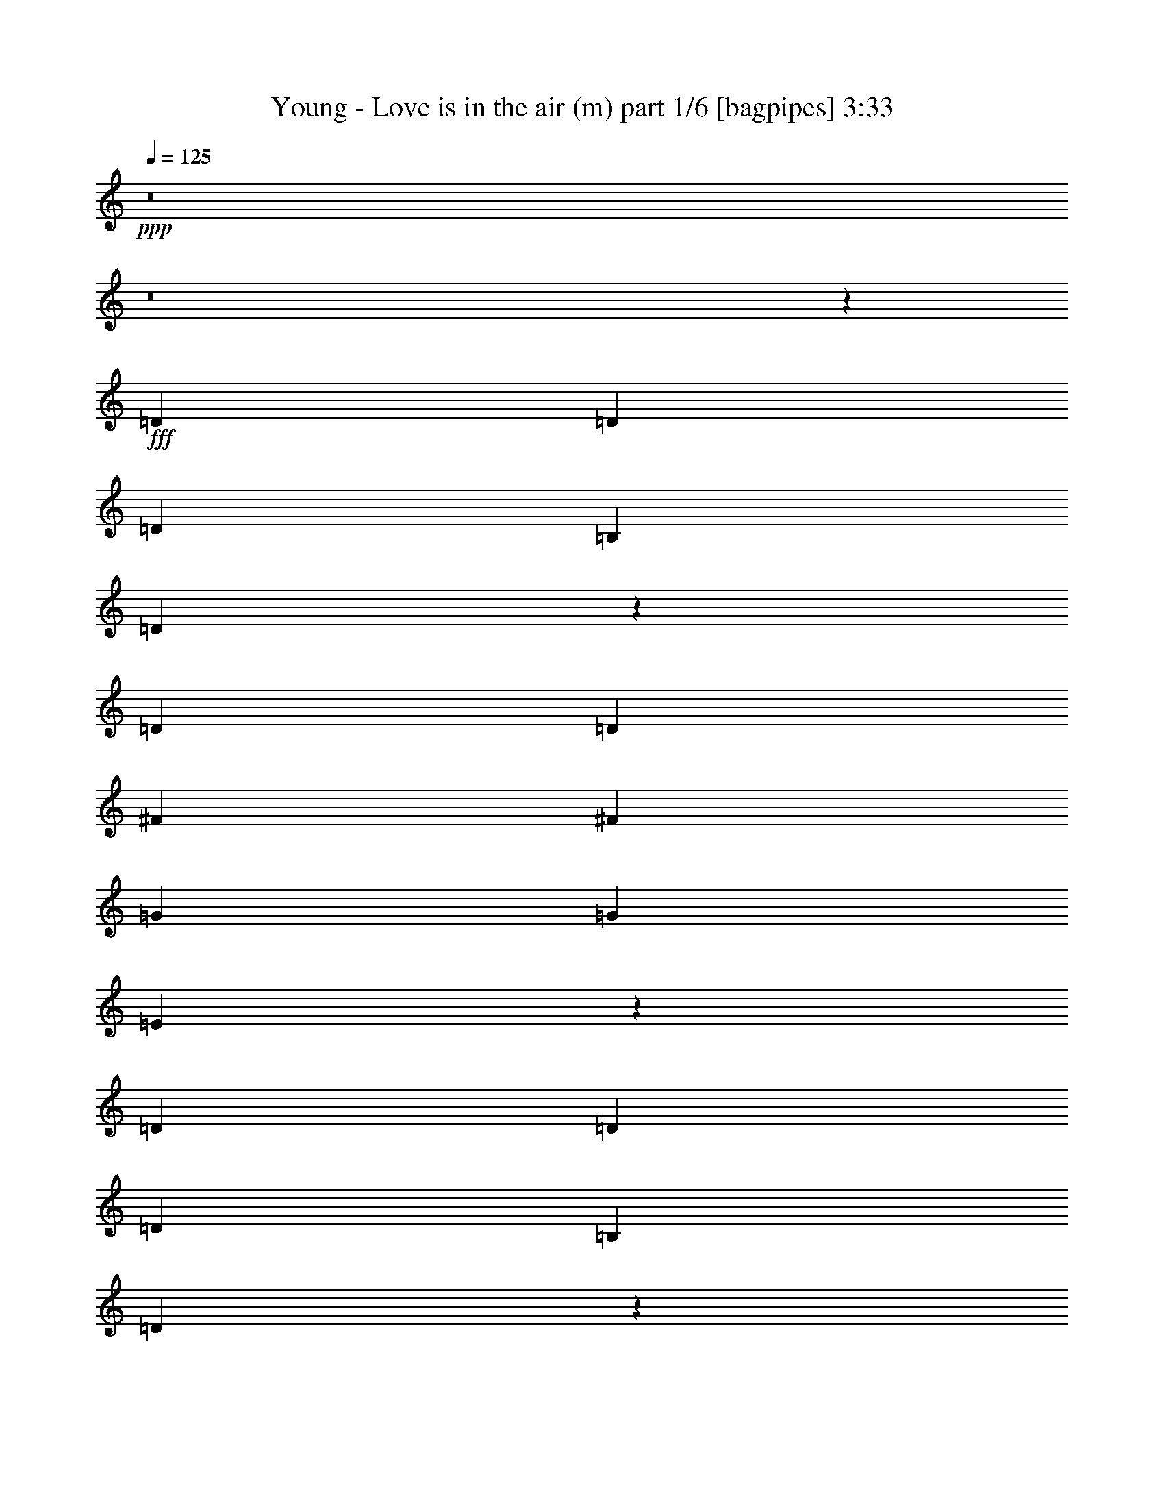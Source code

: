 % Produced with Bruzo's Transcoding Environment
% Transcribed by  Bruzo

X:1
T:  Young - Love is in the air (m) part 1/6 [bagpipes] 3:33
Z: Transcribed with BruTE 64
L: 1/4
Q: 125
K: C
+ppp+
z8
z8
z34423/50800
+fff+
[=D2593/5080]
[=D2593/5080]
[=D27517/50800]
[=B,2593/5080]
[=D20949/10160]
z5401/5080
[=D2593/5080]
[=D13759/25400]
[^F2593/5080]
[^F2593/5080]
[=G27517/50800]
[=G2593/5080]
[=E20947/10160]
z318083/50800
[=D27517/50800]
[=D2593/5080]
[=D2593/5080]
[=B,13759/25400]
[=D105247/50800]
z13377/12700
[=D2593/5080]
[=D2593/5080]
[^F27517/50800]
[^F2593/5080]
[=G2593/5080]
[=G13759/25400]
[=E105237/50800]
z264133/50800
[=E27517/50800]
[=G2593/5080]
[=A35103/50800]
[=A17551/25400]
[=A35103/50800]
[=A17551/25400]
[=A3669/5080]
[=B35103/50800]
[=A2593/5080]
[=G36937/10160]
[=A3669/5080]
[=A17551/25400]
[=A35103/50800]
[=A17551/25400]
[=A35103/50800]
[=B17551/25400]
[=A2593/5080]
[=G5313/2032]
[=E2593/5080]
[=G13759/25400]
[=G17551/25400]
[=G35103/50800]
[=G17551/25400]
[=G35103/50800]
[=F17551/25400]
[^D35103/50800]
[=G27517/50800]
[=D31751/10160]
[=D2593/10160]
[=D2593/10160]
[=D35103/50800]
[=D17551/25400]
[=D35103/50800]
[=D3669/5080]
[=C17551/25400]
[=B,35103/50800]
[=B,2593/5080]
[=A,36937/10160]
[=D27517/50800]
[=D2593/5080]
[=D2593/5080]
[=B,13759/25400]
[=D105167/50800]
z13397/12700
[=D2593/5080]
[=D2593/5080]
[^F27517/50800]
[^F2593/5080]
[=G2593/5080]
[=G13759/25400]
[=E105157/50800]
z15883/2540
[=D2593/5080]
[=D13759/25400]
[=D2593/5080]
[=B,2593/5080]
[=D107257/50800]
z25749/25400
[=D27517/50800]
[=D2593/5080]
[^F2593/5080]
[^F13759/25400]
[=G2593/5080]
[=G2593/5080]
[=E107247/50800]
z26371/5080
[=E2593/5080]
[=G13759/25400]
[=A17551/25400]
[=A35103/50800]
[=A17551/25400]
[=A35103/50800]
[=A17551/25400]
[=B35103/50800]
[=A27517/50800]
[=G36937/10160]
[=A35103/50800]
[=A17551/25400]
[=A35103/50800]
[=A3669/5080]
[=A17551/25400]
[=B35103/50800]
[=A2593/5080]
[=G5313/2032]
[=E2593/5080]
[=G2593/5080]
[=G3669/5080]
[=G17551/25400]
[=G35103/50800]
[=G17551/25400]
[=F35103/50800]
[^D17551/25400]
[=G2593/5080]
[=D31751/10160]
[=D14553/50800]
[=D2593/10160]
[=D17551/25400]
[=D35103/50800]
[=D17551/25400]
[=D35103/50800]
[=C17551/25400]
[=B,35103/50800]
[=B,27517/50800]
[=A,36937/10160]
[=A26327/12700]
[=B21379/10160]
[=c105307/50800]
[=d26327/12700]
[=e21379/10160]
[^f105307/50800]
[=g26327/12700]
[=a21379/10160]
[=B2593/5080]
[=B27517/50800]
[=B2593/5080]
[=B2593/5080]
[=B21379/10160]
[=B35103/50800]
[=A17551/25400]
[=G35103/50800]
[=B17551/25400]
[=A35103/50800]
[=G17551/25400]
[=B13759/25400]
[=B2593/5080]
[=B2593/5080]
[=d27517/50800]
[=B26327/12700]
[=B17551/25400]
[=A35103/50800]
[=G17551/25400]
[=B35103/50800]
[=A17551/25400]
[=G3669/5080]
[^F31751/10160]
[=G2593/2540]
[=E21379/10160]
[^D10553/5080]
z8
z8
z171/254
[=D2593/5080]
[=D2593/5080]
[=D13759/25400]
[=B,2593/5080]
[=D104967/50800]
z13447/12700
[=D2593/5080]
[=D27517/50800]
[^F2593/5080]
[^F2593/5080]
[=G13759/25400]
[=G2593/5080]
[=E104957/50800]
z15893/2540
[=D13759/25400]
[=D2593/5080]
[=D2593/5080]
[=B,27517/50800]
[=D10547/5080]
z10657/10160
[=D2593/5080]
[=D2593/5080]
[^F13759/25400]
[^F2593/5080]
[=G2593/5080]
[=G27517/50800]
[=E5273/2540]
z26391/5080
[=E13759/25400]
[=G2593/5080]
[=A17551/25400]
[=A35103/50800]
[=A17551/25400]
[=A35103/50800]
[=A17551/25400]
[=B3669/5080]
[=A2593/5080]
[=G36937/10160]
[=A35103/50800]
[=A17551/25400]
[=A3669/5080]
[=A35103/50800]
[=A17551/25400]
[=B35103/50800]
[=A2593/5080]
[=G5313/2032]
[=E2593/5080]
[=G27517/50800]
[=G35103/50800]
[=G17551/25400]
[=G35103/50800]
[=G17551/25400]
[=F35103/50800]
[^D17551/25400]
[=G13759/25400]
[=D31751/10160]
[=D2593/10160]
[=D2593/10160]
[=D17551/25400]
[=D35103/50800]
[=D17551/25400]
[=D35103/50800]
[=C17551/25400]
[=B,3669/5080]
[=B,2593/5080]
[=A,36937/10160]
[=D13759/25400]
[=D2593/5080]
[=D2593/5080]
[=B,27517/50800]
[=D10539/5080]
z10673/10160
[=D2593/5080]
[=D2593/5080]
[^F13759/25400]
[^F2593/5080]
[=G2593/5080]
[=G27517/50800]
[=E5269/2540]
z158719/25400
[=D2593/5080]
[=D27517/50800]
[=D2593/5080]
[=B,2593/5080]
[=D2687/1270]
z2051/2032
[=D13759/25400]
[=D2593/5080]
[^F2593/5080]
[^F27517/50800]
[=G2593/5080]
[=G2593/5080]
[=E10747/5080]
z16468/3175
[=E2593/5080]
[=G27517/50800]
[=A35103/50800]
[=A17551/25400]
[=A35103/50800]
[=A17551/25400]
[=A35103/50800]
[=B17551/25400]
[=A13759/25400]
[=G36937/10160]
[=A17551/25400]
[=A35103/50800]
[=A17551/25400]
[=A35103/50800]
[=A3669/5080]
[=B17551/25400]
[=A2593/5080]
[=G5313/2032]
[=E2593/5080]
[=G2593/5080]
[=G35103/50800]
[=G3669/5080]
[=G17551/25400]
[=G35103/50800]
[=F17551/25400]
[^D35103/50800]
[=G2593/5080]
[=D31751/10160]
[=D1819/6350]
[=D2593/10160]
[=D35103/50800]
[=D17551/25400]
[=D35103/50800]
[=D17551/25400]
[=C35103/50800]
[=B,17551/25400]
[=B,13759/25400]
[=A,36937/10160]
[=A105307/50800]
[=B21379/10160]
[=c26327/12700]
[=d105307/50800]
[=e21379/10160]
[^f26327/12700]
[=g105307/50800]
[=a21379/10160]
[=B2593/5080]
[=B2593/5080]
[=B13759/25400]
[=B2593/5080]
[=B105307/50800]
[=B35103/50800]
[=A3669/5080]
[=G17551/25400]
[=B35103/50800]
[=A17551/25400]
[=G35103/50800]
[=B2593/5080]
[=B27517/50800]
[=B2593/5080]
[=d2593/5080]
[=B21379/10160]
[=B35103/50800]
[=A17551/25400]
[=G35103/50800]
[=B17551/25400]
[=A35103/50800]
[=G17551/25400]
[^F31751/10160]
[=G6681/6350]
[=E105307/50800]
[^D21379/10160]
[=d26327/12700]
[=B105307/50800]
[=c21379/10160]
[=d26327/12700]
[=e105307/50800]
[^f21379/10160]
[=g26327/12700]
[=a105307/50800]
[=B13759/25400]
[=B2593/5080]
[=B2593/5080]
[=B27517/50800]
[=B26327/12700]
[=B17551/25400]
[=A35103/50800]
[=G17551/25400]
[=B3669/5080]
[=A35103/50800]
[=G17551/25400]
[=B2593/5080]
[=B2593/5080]
[=B13759/25400]
[=d2593/5080]
[=B105307/50800]
[=B3669/5080]
[=A35103/50800]
[=G17551/25400]
[=B35103/50800]
[=A17551/25400]
[=G35103/50800]
[^F31751/10160]
[=G53447/50800]
[=E26327/12700]
[^D105307/50800]
[=d21379/10160]
[=B26327/12700]
[=c105307/50800]
[=d21379/10160]
[=e26327/12700]
[^f105307/50800]
[=g21379/10160]
[=a26327/12700]
[=B2593/5080]
[=B27517/50800]
[=B2593/5080]
[=B2593/5080]
[=B5573/10160]
z27/4

X:2
T:  Young - Love is in the air (m) part 2/6 [flute] 3:33
Z: Transcribed with BruTE 64
L: 1/4
Q: 125
K: C
+ppp+
z8
z8
z8
z8
z8
z8
z8
z8
z8
z8
z84469/25400
+ff+
[=D,21379/10160]
+mp+
[=E,105307/50800]
[^F,26327/12700]
[=G,21379/10160]
[=A,105307/50800]
[=B,212203/50800]
[=A,2593/2540]
[=G,53447/50800]
[=D,26327/12700]
[=E,21379/10160]
[^F,105307/50800]
[=G,26327/12700]
[=A,21379/10160]
[=B,42123/10160]
[=A,53447/50800]
[=G,6681/6350]
[^F,42123/10160]
[=E,106101/25400]
[^F,212203/50800]
[=E,42123/10160=G,42123/10160=B,42123/10160]
[^D,106101/25400^A,106101/25400]
[=D,212203/50800=B,212203/50800]
[=C,42123/10160]
[=C,21379/10160=E,21379/10160=A,21379/10160]
[^D,105307/50800]
[=A,26327/12700]
[=B,21379/10160]
[=C,105307/50800=C105307/50800]
[=D,26327/12700=D26327/12700]
[=E,21379/10160=E21379/10160]
[^F,105307/50800^F105307/50800]
[=G,26327/12700=G26327/12700]
[=A,21379/10160=A21379/10160]
[=B,106101/25400=B106101/25400]
[=B,35103/50800=B35103/50800]
[=A,17551/25400=A17551/25400]
[=G,35103/50800=G35103/50800]
[=B,17551/25400=B17551/25400]
[=A,35103/50800=A35103/50800]
[=G,17551/25400=G17551/25400]
[=B,212203/50800=B212203/50800]
[=B,17551/25400=B17551/25400]
[=A,35103/50800=A35103/50800]
[=G,17551/25400=G17551/25400]
[=B,35103/50800=B35103/50800]
[=A,17551/25400=A17551/25400]
[=G,3669/5080=G3669/5080]
[^F,26327/12700^F26327/12700]
[=G,105307/50800=G105307/50800]
[=E,21379/10160=E21379/10160]
[^D,26327/12700^D26327/12700]
[=D,104997/50800=D104997/50800]
z8
z8
z8
z8
z8
z8
z8
z8
z6221/10160
[=G,8-]
[=G,8209/25400]
[=F,106101/25400]
[=C,26327/12700=E,26327/12700]
[=D,105307/50800^F,105307/50800=A,105307/50800]
[=D,21379/10160]
[=E,26327/12700]
[^F,105307/50800]
[=G,21379/10160]
[=A,26327/12700]
[=B,106101/25400]
[=A,2593/2540]
[=G,6681/6350]
[=D,105307/50800]
[=E,21379/10160]
[^F,26327/12700]
[=G,105307/50800]
[=A,21379/10160]
[=B,42123/10160]
[=A,6681/6350]
[=G,53447/50800]
[^F,42123/10160]
[=E,212203/50800]
[^F,106101/25400]
[=E,42123/10160=G,42123/10160=B,42123/10160]
[^D,212203/50800^A,212203/50800]
[=D,106101/25400=B,106101/25400]
[=C,42123/10160]
[=C,21379/10160=E,21379/10160=A,21379/10160]
[^D,26327/12700]
[=A,105307/50800]
[=B,21379/10160]
[=C,26327/12700=C26327/12700]
[=D,105307/50800=D105307/50800]
[=E,21379/10160=E21379/10160]
[^F,26327/12700^F26327/12700]
[=G,105307/50800=G105307/50800]
[=A,21379/10160=A21379/10160]
[=B,42123/10160=B42123/10160]
[=B,35103/50800=B35103/50800]
[=A,3669/5080=A3669/5080]
[=G,17551/25400=G17551/25400]
[=B,35103/50800=B35103/50800]
[=A,17551/25400=A17551/25400]
[=G,35103/50800=G35103/50800]
[=B,106101/25400=B106101/25400]
[=B,35103/50800=B35103/50800]
[=A,17551/25400=A17551/25400]
[=G,35103/50800=G35103/50800]
[=B,17551/25400=B17551/25400]
[=A,35103/50800=A35103/50800]
[=G,17551/25400=G17551/25400]
[^F,21379/10160^F21379/10160]
[=G,26327/12700=G26327/12700]
[=E,105307/50800=E105307/50800]
[^D,21379/10160^D21379/10160]
[=A,26327/12700]
[=B,105307/50800]
[=C,21379/10160=C21379/10160]
[=D,26327/12700=D26327/12700]
[=E,105307/50800=E105307/50800]
[^F,21379/10160^F21379/10160]
[=G,26327/12700=G26327/12700]
[=A,105307/50800=A105307/50800]
[=B,212203/50800=B212203/50800]
[=B,17551/25400=B17551/25400]
[=A,35103/50800=A35103/50800]
[=G,17551/25400=G17551/25400]
[=B,3669/5080=B3669/5080]
[=A,35103/50800=A35103/50800]
[=G,17551/25400=G17551/25400]
[=B,42123/10160=B42123/10160]
[=B,3669/5080=B3669/5080]
[=A,35103/50800=A35103/50800]
[=G,17551/25400=G17551/25400]
[=B,35103/50800=B35103/50800]
[=A,17551/25400=A17551/25400]
[=G,35103/50800=G35103/50800]
[^F,105307/50800^F105307/50800]
[=G,21379/10160=G21379/10160]
[=E,26327/12700=E26327/12700]
[^D,105307/50800^D105307/50800]
[=A,21379/10160]
[=B,26327/12700]
[=C,105307/50800=C105307/50800]
[=D,21379/10160=D21379/10160]
[=E,26327/12700=E26327/12700]
[^F,105307/50800^F105307/50800]
[=G,21379/10160=G21379/10160]
[=A,26327/12700=A26327/12700]
[=B,33293/12700=B33293/12700]
z27/4

X:3
T:  Young - Love is in the air (m) part 3/6 [horn] 3:33
Z: Transcribed with BruTE 64
L: 1/4
Q: 125
K: C
+ppp+
z8
z8
z8
z8
z8
z8
z8
z8
z8
z8
z84469/25400
[=B,1819/6350=D1819/6350=G1819/6350]
[=B,167/635=D167/635=G167/635]
z1257/5080
[=B,2593/10160=D2593/10160=G2593/10160]
[=B,2513/10160=D2513/10160=G2513/10160]
z2673/10160
[=B,14553/50800=D14553/50800=G14553/50800]
[=B,2593/10160=D2593/10160=G2593/10160]
[=B,2593/10160=D2593/10160=G2593/10160]
[=B,101/400=D101/400=G101/400]
z13103/50800
[=B,2593/10160=D2593/10160=G2593/10160]
[=B,15207/50800=D15207/50800=G15207/50800]
z1231/5080
[=B,2593/10160=D2593/10160=G2593/10160]
[=B,2593/10160=D2593/10160=G2593/10160]
[=B,2593/10160=D2593/10160=G2593/10160]
[=B,2459/10160=D2459/10160=G2459/10160]
z15223/50800
[=B,2593/10160=D2593/10160=G2593/10160]
[=B,13087/50800=D13087/50800=G13087/50800]
z12843/50800
[=B,2593/10160=D2593/10160=G2593/10160]
[=B,2593/10160=D2593/10160=G2593/10160]
[=B,1819/6350=D1819/6350=G1819/6350]
[=B,267/1016=D267/1016=G267/1016]
z629/2540
[=B,2593/10160=D2593/10160=G2593/10160]
[=B,2511/10160=D2511/10160=G2511/10160]
z535/2032
[=B,14553/50800=D14553/50800=G14553/50800]
[=B,2593/10160=D2593/10160=G2593/10160]
[=B,2593/10160=E2593/10160=G2593/10160]
[=B,12817/50800=E12817/50800=G12817/50800]
z13113/50800
[=B,2593/10160=E2593/10160=G2593/10160]
[=B,15197/50800=E15197/50800=G15197/50800]
z154/635
[=B,2593/10160=E2593/10160=G2593/10160]
[=B,2593/10160=E2593/10160=G2593/10160]
[=B,2593/10160=E2593/10160=G2593/10160]
[=B,2457/10160=E2457/10160=G2457/10160]
z15233/50800
[=B,2593/10160=E2593/10160=G2593/10160]
[=B,13077/50800=E13077/50800=G13077/50800]
z12853/50800
[=B,2593/10160=E2593/10160=G2593/10160]
[=B,2593/10160=E2593/10160=G2593/10160]
[=B,1819/6350=E1819/6350=G1819/6350]
[=B,667/2540=E667/2540=G667/2540]
z1259/5080
[=B,2593/10160=E2593/10160=G2593/10160]
[=B,2509/10160=E2509/10160=G2509/10160]
z2677/10160
[=B,14553/50800=E14553/50800=G14553/50800]
[=B,2593/10160=E2593/10160=G2593/10160]
[=B,2593/10160=E2593/10160=G2593/10160]
[=B,12807/50800=E12807/50800=G12807/50800]
z13123/50800
[=B,2593/10160=E2593/10160=G2593/10160]
[=B,15187/50800=E15187/50800=G15187/50800]
z1233/5080
[=B,2593/10160=E2593/10160=G2593/10160]
[=B,2593/10160=E2593/10160=G2593/10160]
[=B,2593/10160=D2593/10160=G2593/10160]
[=B,491/2032=D491/2032=G491/2032]
z15243/50800
[=B,2593/10160=D2593/10160=G2593/10160]
[=B,13067/50800=D13067/50800=G13067/50800]
z12863/50800
[=B,2593/10160=D2593/10160=G2593/10160]
[=B,2593/10160=D2593/10160=G2593/10160]
[=B,1819/6350=D1819/6350=G1819/6350]
[=B,1333/5080=D1333/5080=G1333/5080]
z63/254
[=B,2593/10160=D2593/10160=G2593/10160]
[=B,2507/10160=D2507/10160=G2507/10160]
z2679/10160
[=B,14553/50800=D14553/50800=G14553/50800]
[=B,2593/10160=D2593/10160=G2593/10160]
[=B,2593/10160=D2593/10160=G2593/10160]
[=B,12797/50800=D12797/50800=G12797/50800]
z13133/50800
[=B,2593/10160=D2593/10160=G2593/10160]
[=B,15177/50800=D15177/50800=G15177/50800]
z617/2540
[=B,2593/10160=D2593/10160=G2593/10160]
[=B,2593/10160=D2593/10160=G2593/10160]
[=B,2593/10160=D2593/10160=G2593/10160]
[=B,2453/10160=D2453/10160=G2453/10160]
z15253/50800
[=B,2593/10160=D2593/10160=G2593/10160]
[=B,13057/50800=D13057/50800=G13057/50800]
z12873/50800
[=B,2593/10160=D2593/10160=G2593/10160]
[=B,2593/10160=D2593/10160=G2593/10160]
[=B,1819/6350=E1819/6350=G1819/6350]
[=B,333/1270=E333/1270=G333/1270]
z1261/5080
[=B,2593/10160=E2593/10160=G2593/10160]
[=B,501/2032=E501/2032=G501/2032]
z2681/10160
[=B,14553/50800=E14553/50800=G14553/50800]
[=B,2593/10160=E2593/10160=G2593/10160]
[=B,2593/10160=E2593/10160=G2593/10160]
[=B,12787/50800=E12787/50800=G12787/50800]
z13143/50800
[=B,2593/10160=E2593/10160=G2593/10160]
[=B,15167/50800=E15167/50800=G15167/50800]
z247/1016
[=B,2593/10160=E2593/10160=G2593/10160]
[=B,2593/10160=E2593/10160=G2593/10160]
[=B,2593/10160=E2593/10160=G2593/10160]
[=B,2451/10160=E2451/10160=G2451/10160]
z15263/50800
[=B,2593/10160=E2593/10160=G2593/10160]
[=B,13047/50800=E13047/50800=G13047/50800]
z12883/50800
[=B,2593/10160=E2593/10160=G2593/10160]
[=B,2593/10160=E2593/10160=G2593/10160]
[=B,1819/6350=E1819/6350=G1819/6350]
[=B,1331/5080=E1331/5080=G1331/5080]
z631/2540
[=B,2593/10160=E2593/10160=G2593/10160]
[=B,2503/10160=E2503/10160=G2503/10160]
z2683/10160
[=B,14553/50800=E14553/50800=G14553/50800]
[=B,2593/10160=E2593/10160=G2593/10160]
[=D2593/10160^F2593/10160=A2593/10160]
[=D12777/50800^F12777/50800=A12777/50800]
z13153/50800
[=D2593/10160^F2593/10160=A2593/10160]
[=D15157/50800^F15157/50800=A15157/50800]
z309/1270
[=D2593/10160^F2593/10160=A2593/10160]
[=D2593/10160^F2593/10160=A2593/10160]
[=D2593/10160^F2593/10160=A2593/10160]
[=D2449/10160^F2449/10160=A2449/10160]
z15273/50800
[=D2593/10160^F2593/10160=A2593/10160]
[=D13037/50800^F13037/50800=A13037/50800]
z12893/50800
[=D2593/10160^F2593/10160=A2593/10160]
[=D2593/10160^F2593/10160=A2593/10160]
[=C1819/6350=E1819/6350=G1819/6350]
[=C133/508=E133/508=G133/508]
z1263/5080
[=C2593/10160=E2593/10160=G2593/10160]
[=C2501/10160=E2501/10160=G2501/10160]
z537/2032
[=C14553/50800=E14553/50800=G14553/50800]
[=C2593/10160=E2593/10160=G2593/10160]
[=C2593/10160=E2593/10160=G2593/10160]
[=C12767/50800=E12767/50800=G12767/50800]
z13163/50800
[=C2593/10160=E2593/10160=G2593/10160]
[=C15147/50800=E15147/50800=G15147/50800]
z1237/5080
[=C2593/10160=E2593/10160=G2593/10160]
[=C2593/10160=E2593/10160=G2593/10160]
[=D2593/10160^F2593/10160=A2593/10160]
[=D2447/10160^F2447/10160=A2447/10160]
z15283/50800
[=D2593/10160^F2593/10160=A2593/10160]
[=D13027/50800^F13027/50800=A13027/50800]
z12903/50800
[=D2593/10160^F2593/10160=A2593/10160]
[=D2593/10160^F2593/10160=A2593/10160]
[=D1819/6350^F1819/6350=A1819/6350]
[=D1329/5080^F1329/5080=A1329/5080]
z158/635
[=D2593/10160^F2593/10160=A2593/10160]
[=D2499/10160^F2499/10160=A2499/10160]
z2687/10160
[=D14553/50800^F14553/50800=A14553/50800]
[=D2593/10160^F2593/10160=A2593/10160]
[=B,2593/10160=E2593/10160=G2593/10160]
[=B,12757/50800=E12757/50800=G12757/50800]
z13173/50800
[=B,2593/10160=E2593/10160=G2593/10160]
[=B,15137/50800=E15137/50800=G15137/50800]
z619/2540
[=B,2593/10160=E2593/10160=G2593/10160]
[=B,2593/10160=E2593/10160=G2593/10160]
[=B,2593/10160=E2593/10160=G2593/10160]
[=B,489/2032=E489/2032=G489/2032]
z15293/50800
[=B,2593/10160=E2593/10160=G2593/10160]
[=B,13017/50800=E13017/50800=G13017/50800]
z12913/50800
[=B,2593/10160=E2593/10160=G2593/10160]
[=B,2593/10160=E2593/10160=G2593/10160]
[^D1819/6350=G1819/6350^A1819/6350]
[^D166/635=G166/635^A166/635]
z253/1016
[^D2593/10160=G2593/10160^A2593/10160]
[^D2497/10160=G2497/10160^A2497/10160]
z2689/10160
[^D14553/50800=G14553/50800^A14553/50800]
[^D2593/10160=G2593/10160^A2593/10160]
[^D2593/10160=G2593/10160^A2593/10160]
[^D12747/50800=G12747/50800^A12747/50800]
z13183/50800
[^D2593/10160=G2593/10160^A2593/10160]
[^D15127/50800=G15127/50800^A15127/50800]
z1239/5080
[^D2593/10160=G2593/10160^A2593/10160]
[^D2593/10160=G2593/10160^A2593/10160]
[=B,2593/10160=D2593/10160=G2593/10160]
[=B,2443/10160=D2443/10160=G2443/10160]
z15303/50800
[=B,2593/10160=D2593/10160=G2593/10160]
[=B,13007/50800=D13007/50800=G13007/50800]
z12923/50800
[=B,2593/10160=D2593/10160=G2593/10160]
[=B,2593/10160=D2593/10160=G2593/10160]
[=B,1819/6350=D1819/6350=G1819/6350]
[=B,1327/5080=D1327/5080=G1327/5080]
z633/2540
[=B,2593/10160=D2593/10160=G2593/10160]
[=B,499/2032=D499/2032=G499/2032]
z2691/10160
[=B,14553/50800=D14553/50800=G14553/50800]
[=B,2593/10160=D2593/10160=G2593/10160]
[=D2593/10160=F2593/10160^G2593/10160]
[=D12737/50800=F12737/50800^G12737/50800]
z13193/50800
[=D2593/10160=F2593/10160^G2593/10160]
[=D15117/50800=F15117/50800^G15117/50800]
z31/127
[=D2593/10160=F2593/10160^G2593/10160]
[=D2593/10160=F2593/10160^G2593/10160]
[=D2593/10160=F2593/10160^G2593/10160]
[=D2441/10160=F2441/10160^G2441/10160]
z15313/50800
[=D2593/10160=F2593/10160^G2593/10160]
[=D12997/50800=F12997/50800^G12997/50800]
z12933/50800
[=D2593/10160=F2593/10160^G2593/10160]
[=D6101/25400=F6101/25400^G6101/25400]
z8
z8
z8
z8
z8
z74557/12700
[=D,2593/10160]
[=D,12657/50800]
z13273/50800
[=D,1819/6350]
[=D,269/1016]
z156/635
[=D,2593/10160]
[=D,2593/10160]
[=D,2593/10160]
[=D,153/508]
z6109/25400
[=D,2593/10160]
[=D,12917/50800]
z13013/50800
[=D,2593/10160]
[=D,1819/6350]
[=D,2593/10160]
[=D,659/2540]
z255/1016
[=D,2593/10160]
[=D,2477/10160]
z15133/50800
[=D,2593/10160]
[=D,2593/10160]
[=D,2593/10160]
[=D,12647/50800]
z13283/50800
[=D,1819/6350]
[=D,168/635]
z1249/5080
[=D,2593/10160]
[=D,2593/10160]
[=D,2593/10160]
[=D,1529/5080]
z3057/12700
[=D,2593/10160]
[=D,12907/50800]
z13023/50800
[=D,2593/10160]
[=D,1819/6350]
[=D,2593/10160]
[=D,1317/5080]
z319/1270
[=D,2593/10160]
[=D,495/2032]
z15143/50800
[=D,2593/10160]
[=D,2593/10160]
[=D,2593/10160]
[=D,12637/50800]
z13293/50800
[=D,1819/6350]
[=D,1343/5080]
z125/508
[=D,2593/10160]
[=D,2593/10160]
[=D,2593/10160]
[=D,191/635]
z6119/25400
[=D,2593/10160]
[=D,12897/50800]
z13033/50800
[=D,2593/10160]
[=D,1819/6350]
[=D,35103/50800=G,35103/50800=B,35103/50800]
[=D,17551/25400=G,17551/25400=B,17551/25400]
[=D,7059/10160=G,7059/10160=B,7059/10160]
z12869/25400
[=D,27517/50800]
[=D,2593/10160]
[=E,2593/10160]
[=G,1289/5080]
z163/635
[=D,35103/50800=G,35103/50800=B,35103/50800]
[=D,17551/25400=G,17551/25400=B,17551/25400]
[=D,7481/10160=G,7481/10160=B,7481/10160]
z5043/10160
[=D,2593/5080]
[=D,2593/10160]
[=E,14553/50800]
[=G,3353/12700]
z6259/25400
[=E,17551/25400=G,17551/25400=B,17551/25400]
[=E,35103/50800=G,35103/50800=B,35103/50800]
[=E,2172/3175=G,2172/3175=B,2172/3175]
z6967/12700
[=D,2593/5080]
[=D,2593/10160]
[=E,2593/10160]
[=G,12347/50800]
z1517/5080
[=E,35103/50800=G,35103/50800=B,35103/50800]
[=E,17551/25400=G,17551/25400=B,17551/25400]
[=E,1411/2032=G,1411/2032=B,1411/2032]
z12879/25400
[=D,27517/50800]
[=D,2593/10160]
[=E,2593/10160]
[=G,1287/5080]
z653/2540
[=D,35103/50800=G,35103/50800=B,35103/50800]
[=D,17551/25400=G,17551/25400=B,17551/25400]
[=D,7477/10160=G,7477/10160=B,7477/10160]
z5047/10160
[=D,2593/5080]
[=D,2593/10160]
[=E,14553/50800]
[=G,837/3175]
z6269/25400
[=D,17551/25400=G,17551/25400=B,17551/25400]
[=D,35103/50800=G,35103/50800=B,35103/50800]
[=D,8683/12700=G,8683/12700=B,8683/12700]
z1743/3175
[=D,2593/5080]
[=D,2593/10160]
[=E,2593/10160]
[=G,12327/50800]
z1519/5080
[=E,35103/50800=G,35103/50800=B,35103/50800]
[=E,17551/25400=G,17551/25400=B,17551/25400]
[=E,7051/10160=G,7051/10160=B,7051/10160]
z12889/25400
[=D,27517/50800]
[=D,2593/10160]
[=E,2593/10160]
[=G,257/1016]
z327/1270
[=E,35103/50800=G,35103/50800=B,35103/50800]
[=E,17551/25400=G,17551/25400=B,17551/25400]
[=E,7473/10160=G,7473/10160=B,7473/10160]
z5051/10160
[=D,2593/5080]
[=D,2593/10160]
[=E,14553/50800]
[=G,3343/12700]
z8
z8
z8
z8
z15963/10160
[=B,2593/10160=D2593/10160=G2593/10160]
[=B,1517/5080=D1517/5080=G1517/5080]
z3087/12700
[=B,2593/10160=D2593/10160=G2593/10160]
[=B,12787/50800=D12787/50800=G12787/50800]
z13143/50800
[=B,2593/10160=D2593/10160=G2593/10160]
[=B,1819/6350=D1819/6350=G1819/6350]
[=B,2593/10160=D2593/10160=G2593/10160]
[=B,261/1016=D261/1016=G261/1016]
z161/635
[=B,2593/10160=D2593/10160=G2593/10160]
[=B,2451/10160=D2451/10160=G2451/10160]
z15263/50800
[=B,2593/10160=D2593/10160=G2593/10160]
[=B,2593/10160=D2593/10160=G2593/10160]
[=B,2593/10160=D2593/10160=G2593/10160]
[=B,12517/50800=D12517/50800=G12517/50800]
z13413/50800
[=B,1819/6350=D1819/6350=G1819/6350]
[=B,1331/5080=D1331/5080=G1331/5080]
z631/2540
[=B,2593/10160=D2593/10160=G2593/10160]
[=B,2593/10160=D2593/10160=G2593/10160]
[=B,2593/10160=D2593/10160=G2593/10160]
[=B,379/1270=D379/1270=G379/1270]
z6179/25400
[=B,2593/10160=D2593/10160=G2593/10160]
[=B,12777/50800=D12777/50800=G12777/50800]
z13153/50800
[=B,2593/10160=D2593/10160=G2593/10160]
[=B,1819/6350=D1819/6350=G1819/6350]
[=B,2593/10160=E2593/10160=G2593/10160]
[=B,163/635=E163/635=G163/635]
z1289/5080
[=B,2593/10160=E2593/10160=G2593/10160]
[=B,2449/10160=E2449/10160=G2449/10160]
z15273/50800
[=B,2593/10160=E2593/10160=G2593/10160]
[=B,2593/10160=E2593/10160=G2593/10160]
[=B,2593/10160=E2593/10160=G2593/10160]
[=B,12507/50800=E12507/50800=G12507/50800]
z13423/50800
[=B,1819/6350=E1819/6350=G1819/6350]
[=B,133/508=E133/508=G133/508]
z1263/5080
[=B,2593/10160=E2593/10160=G2593/10160]
[=B,2593/10160=E2593/10160=G2593/10160]
[=B,2593/10160=E2593/10160=G2593/10160]
[=B,303/1016=E303/1016=G303/1016]
z773/3175
[=B,2593/10160=E2593/10160=G2593/10160]
[=B,12767/50800=E12767/50800=G12767/50800]
z13163/50800
[=B,2593/10160=E2593/10160=G2593/10160]
[=B,1819/6350=E1819/6350=G1819/6350]
[=B,2593/10160=E2593/10160=G2593/10160]
[=B,1303/5080=E1303/5080=G1303/5080]
z129/508
[=B,2593/10160=E2593/10160=G2593/10160]
[=B,2447/10160=E2447/10160=G2447/10160]
z15283/50800
[=B,2593/10160=E2593/10160=G2593/10160]
[=B,2593/10160=E2593/10160=G2593/10160]
[=B,2593/10160=D2593/10160=G2593/10160]
[=B,12497/50800=D12497/50800=G12497/50800]
z13433/50800
[=B,1819/6350=D1819/6350=G1819/6350]
[=B,1329/5080=D1329/5080=G1329/5080]
z158/635
[=B,2593/10160=D2593/10160=G2593/10160]
[=B,2593/10160=D2593/10160=G2593/10160]
[=B,2593/10160=D2593/10160=G2593/10160]
[=B,757/2540=D757/2540=G757/2540]
z6189/25400
[=B,2593/10160=D2593/10160=G2593/10160]
[=B,12757/50800=D12757/50800=G12757/50800]
z13173/50800
[=B,2593/10160=D2593/10160=G2593/10160]
[=B,1819/6350=D1819/6350=G1819/6350]
[=B,2593/10160=D2593/10160=G2593/10160]
[=B,651/2540=D651/2540=G651/2540]
z1291/5080
[=B,2593/10160=D2593/10160=G2593/10160]
[=B,489/2032=D489/2032=G489/2032]
z15293/50800
[=B,2593/10160=D2593/10160=G2593/10160]
[=B,2593/10160=D2593/10160=G2593/10160]
[=B,2593/10160=D2593/10160=G2593/10160]
[=B,12487/50800=D12487/50800=G12487/50800]
z13443/50800
[=B,1819/6350=D1819/6350=G1819/6350]
[=B,166/635=D166/635=G166/635]
z253/1016
[=B,2593/10160=D2593/10160=G2593/10160]
[=B,2593/10160=D2593/10160=G2593/10160]
[=B,2593/10160=E2593/10160=G2593/10160]
[=B,1513/5080=E1513/5080=G1513/5080]
z3097/12700
[=B,2593/10160=E2593/10160=G2593/10160]
[=B,12747/50800=E12747/50800=G12747/50800]
z13183/50800
[=B,2593/10160=E2593/10160=G2593/10160]
[=B,1819/6350=E1819/6350=G1819/6350]
[=B,2593/10160=E2593/10160=G2593/10160]
[=B,1301/5080=E1301/5080=G1301/5080]
z323/1270
[=B,2593/10160=E2593/10160=G2593/10160]
[=B,2443/10160=E2443/10160=G2443/10160]
z15303/50800
[=B,2593/10160=E2593/10160=G2593/10160]
[=B,2593/10160=E2593/10160=G2593/10160]
[=B,2593/10160=E2593/10160=G2593/10160]
[=B,12477/50800=E12477/50800=G12477/50800]
z13453/50800
[=B,1819/6350=E1819/6350=G1819/6350]
[=B,1327/5080=E1327/5080=G1327/5080]
z633/2540
[=B,2593/10160=E2593/10160=G2593/10160]
[=B,2593/10160=E2593/10160=G2593/10160]
[=B,2593/10160=E2593/10160=G2593/10160]
[=B,189/635=E189/635=G189/635]
z6199/25400
[=B,2593/10160=E2593/10160=G2593/10160]
[=B,12737/50800=E12737/50800=G12737/50800]
z13193/50800
[=B,2593/10160=E2593/10160=G2593/10160]
[=B,1819/6350=E1819/6350=G1819/6350]
[=D2593/10160^F2593/10160=A2593/10160]
[=D65/254^F65/254=A65/254]
z1293/5080
[=D2593/10160^F2593/10160=A2593/10160]
[=D2441/10160^F2441/10160=A2441/10160]
z15313/50800
[=D2593/10160^F2593/10160=A2593/10160]
[=D2593/10160^F2593/10160=A2593/10160]
[=D2593/10160^F2593/10160=A2593/10160]
[=D12467/50800^F12467/50800=A12467/50800]
z13463/50800
[=D1819/6350^F1819/6350=A1819/6350]
[=D663/2540^F663/2540=A663/2540]
z1267/5080
[=D2593/10160^F2593/10160=A2593/10160]
[=D2593/10160^F2593/10160=A2593/10160]
[=C2593/10160=E2593/10160=G2593/10160]
[=C1511/5080=E1511/5080=G1511/5080]
z1551/6350
[=C2593/10160=E2593/10160=G2593/10160]
[=C12727/50800=E12727/50800=G12727/50800]
z13203/50800
[=C2593/10160=E2593/10160=G2593/10160]
[=C1819/6350=E1819/6350=G1819/6350]
[=C2593/10160=E2593/10160=G2593/10160]
[=C1299/5080=E1299/5080=G1299/5080]
z647/2540
[=C2593/10160=E2593/10160=G2593/10160]
[=C2439/10160=E2439/10160=G2439/10160]
z15323/50800
[=C2593/10160=E2593/10160=G2593/10160]
[=C2593/10160=E2593/10160=G2593/10160]
[=D2593/10160^F2593/10160=A2593/10160]
[=D12457/50800^F12457/50800=A12457/50800]
z13473/50800
[=D1819/6350^F1819/6350=A1819/6350]
[=D265/1016^F265/1016=A265/1016]
z317/1270
[=D2593/10160^F2593/10160=A2593/10160]
[=D2593/10160^F2593/10160=A2593/10160]
[=D2593/10160^F2593/10160=A2593/10160]
[=D151/508^F151/508=A151/508]
z6209/25400
[=D2593/10160^F2593/10160=A2593/10160]
[=D12717/50800^F12717/50800=A12717/50800]
z13213/50800
[=D2593/10160^F2593/10160=A2593/10160]
[=D1819/6350^F1819/6350=A1819/6350]
[=B,2593/10160=E2593/10160=G2593/10160]
[=B,649/2540=E649/2540=G649/2540]
z259/1016
[=B,2593/10160=E2593/10160=G2593/10160]
[=B,2437/10160=E2437/10160=G2437/10160]
z15333/50800
[=B,2593/10160=E2593/10160=G2593/10160]
[=B,2593/10160=E2593/10160=G2593/10160]
[=B,2593/10160=E2593/10160=G2593/10160]
[=B,12447/50800=E12447/50800=G12447/50800]
z13483/50800
[=B,1819/6350=E1819/6350=G1819/6350]
[=B,331/1270=E331/1270=G331/1270]
z1269/5080
[=B,2593/10160=E2593/10160=G2593/10160]
[=B,2593/10160=E2593/10160=G2593/10160]
[^D2593/10160=G2593/10160^A2593/10160]
[^D1509/5080=G1509/5080^A1509/5080]
z3107/12700
[^D2593/10160=G2593/10160^A2593/10160]
[^D12707/50800=G12707/50800^A12707/50800]
z13223/50800
[^D2593/10160=G2593/10160^A2593/10160]
[^D1819/6350=G1819/6350^A1819/6350]
[^D2593/10160=G2593/10160^A2593/10160]
[^D1297/5080=G1297/5080^A1297/5080]
z162/635
[^D2593/10160=G2593/10160^A2593/10160]
[^D487/2032=G487/2032^A487/2032]
z15343/50800
[^D2593/10160=G2593/10160^A2593/10160]
[^D2593/10160=G2593/10160^A2593/10160]
[=B,2593/10160=D2593/10160=G2593/10160]
[=B,12437/50800=D12437/50800=G12437/50800]
z13493/50800
[=B,1819/6350=D1819/6350=G1819/6350]
[=B,1323/5080=D1323/5080=G1323/5080]
z/4
[=B,2593/10160=D2593/10160=G2593/10160]
[=B,2593/10160=D2593/10160=G2593/10160]
[=B,14553/50800=D14553/50800=G14553/50800]
[=B,3373/12700=D3373/12700=G3373/12700]
z6219/25400
[=B,2593/10160=D2593/10160=G2593/10160]
[=B,12697/50800=D12697/50800=G12697/50800]
z13233/50800
[=B,1819/6350=D1819/6350=G1819/6350]
[=B,2593/10160=D2593/10160=G2593/10160]
[=D2593/10160=F2593/10160^G2593/10160]
[=D162/635=F162/635^G162/635]
z1297/5080
[=D2593/10160=F2593/10160^G2593/10160]
[=D767/2540=F767/2540^G767/2540]
z6089/25400
[=D2593/10160=F2593/10160^G2593/10160]
[=D2593/10160=F2593/10160^G2593/10160]
[=D2593/10160=F2593/10160^G2593/10160]
[=D12427/50800=F12427/50800^G12427/50800]
z1509/5080
[=D2593/10160=F2593/10160^G2593/10160]
[=D661/2540=F661/2540^G661/2540]
z1271/5080
[=D2593/10160=F2593/10160^G2593/10160]
[=D497/2032=F497/2032^G497/2032]
z8
z8
z8
z8
z8
z8
z8
z8
z8
z8
z8
z8
z8
z8
z25/16

X:4
T:  Young - Love is in the air (m) part 4/6 [lute] 3:33
Z: Transcribed with BruTE 64
L: 1/4
Q: 125
K: C
+ppp+
z8
z8
z34423/50800
+fff+
[=G52513/12700=B52513/12700=d52513/12700]
z79659/25400
+mp+
[=B28007/50800=d28007/50800=g28007/50800]
z318/635
[=G20947/10160=B20947/10160=e20947/10160]
z318083/50800
[=G106071/25400=B106071/25400=d106071/25400]
z31763/10160
[=B5067/10160=d5067/10160=g5067/10160]
z28113/50800
[=G105237/50800=B105237/50800=e105237/50800]
z15879/2540
[^F20939/10160=A20939/10160=d20939/10160]
z7999/5080
[^F13759/25400=B13759/25400=d13759/25400]
[=E2593/5080=A2593/5080=c2593/5080]
[=E79287/50800=G79287/50800=c79287/50800]
z52699/25400
[^F107327/50800=A107327/50800=d107327/50800]
z15789/10160
[^F2593/5080=B2593/5080=d2593/5080]
[=E4187/2032=G4187/2032=B4187/2032]
z13441/6350
[=G105197/50800^A105197/50800^d105197/50800]
z35213/50800
[=G17551/25400^A17551/25400=f17551/25400]
[=G35103/50800^A35103/50800^d35103/50800]
[=G27517/50800=B27517/50800=d27517/50800]
[=D7979/5080=G7979/5080=B7979/5080]
z20979/10160
[=F26327/12700^G26327/12700=d26327/12700]
[=F3669/5080^G3669/5080=d3669/5080]
[=F17551/25400^G17551/25400=c17551/25400]
[=D35103/50800=F35103/50800=B35103/50800]
[=E12901/25400=G12901/25400]
z13093/50800
[=E20241/25400=G20241/25400]
[=E2593/5080=G2593/5080=c2593/5080]
[^F26327/12700=A26327/12700=d26327/12700]
[=G106031/25400=B106031/25400=d106031/25400]
z31779/10160
[=B5051/10160=d5051/10160=g5051/10160]
z28193/50800
[=G105157/50800=B105157/50800=e105157/50800]
z15883/2540
[=G42513/10160=B42513/10160=d42513/10160]
z158393/50800
[=B25757/50800=d25757/50800=g25757/50800]
z26103/50800
[=G107247/50800=B107247/50800=e107247/50800]
z158579/25400
[^F105117/50800=A105117/50800=d105117/50800]
z4973/3175
[^F2593/5080=B2593/5080=d2593/5080]
[=E27517/50800=A27517/50800=c27517/50800]
[=E7971/5080=G7971/5080=c7971/5080]
z4199/2032
[^F4183/2032=A4183/2032=d4183/2032]
z8011/5080
[^F13759/25400=B13759/25400=d13759/25400]
[=E105097/50800=G105097/50800=B105097/50800]
z52759/25400
[=G107207/50800^A107207/50800^d107207/50800]
z3479/5080
[=G35103/50800^A35103/50800=f35103/50800]
[=G17551/25400^A17551/25400^d17551/25400]
[=G2593/5080=B2593/5080=d2593/5080]
[=D3145/2032=G3145/2032=B3145/2032]
z6728/3175
[=F105307/50800^G105307/50800=d105307/50800]
[=F35103/50800^G35103/50800=d35103/50800]
[=F17551/25400^G17551/25400=c17551/25400]
[=D35103/50800=F35103/50800=B35103/50800]
[=A21379/10160=c21379/10160=e21379/10160]
[=A105307/50800=B105307/50800^d105307/50800]
[=D26327/12700^F26327/12700=A26327/12700]
[=D21379/10160^F21379/10160=B21379/10160]
[=D105307/50800^F105307/50800=c105307/50800]
[=D26327/12700^F26327/12700=d26327/12700]
[^F21379/10160=A21379/10160=c21379/10160=e21379/10160]
[=A105307/50800=c105307/50800=d105307/50800^f105307/50800]
[=A26327/12700=c26327/12700=e26327/12700=g26327/12700]
[=c21379/10160=d21379/10160^f21379/10160=a21379/10160]
[=G2593/5080=B2593/5080=d2593/5080]
[=G27517/50800=B27517/50800=d27517/50800]
[=G2593/5080=B2593/5080=d2593/5080]
[=G2593/5080=B2593/5080=d2593/5080]
[=G21379/10160=B21379/10160=d21379/10160]
[=c35103/50800=e35103/50800=b35103/50800]
[=c17551/25400=e17551/25400=a17551/25400]
[=c35103/50800=e35103/50800=g35103/50800]
[=c17551/25400=e17551/25400=b17551/25400]
[=c35103/50800=e35103/50800=a35103/50800]
[=c17551/25400=e17551/25400=g17551/25400]
[=G13759/25400=B13759/25400=d13759/25400]
[=G2593/5080=B2593/5080=d2593/5080]
[=G2593/5080=B2593/5080=d2593/5080]
[=G27517/50800=B27517/50800=d27517/50800]
[=G26327/12700=B26327/12700=d26327/12700]
[=c17551/25400=e17551/25400=b17551/25400]
[=c35103/50800=e35103/50800=a35103/50800]
[=c17551/25400=e17551/25400=g17551/25400]
[=c35103/50800=e35103/50800=b35103/50800]
[=c17551/25400=e17551/25400=a17551/25400]
[=c3669/5080=e3669/5080=g3669/5080]
[=B31751/10160=d31751/10160^f31751/10160]
[=B2593/2540=d2593/2540=g2593/2540]
[=G21379/10160=B21379/10160=e21379/10160]
[=G26327/12700^A26327/12700^d26327/12700]
[^F8-=A8-=d8-]
[^F8-=A8-=d8-]
[^F17211/25400=A17211/25400=d17211/25400]
[=G8411/2032=B8411/2032=d8411/2032]
z31819/10160
[=B2823/5080=d2823/5080=g2823/5080]
z12609/25400
[=G104957/50800=B104957/50800=e104957/50800]
z15893/2540
[=G42473/10160=B42473/10160=d42473/10160]
z158593/50800
[=B25557/50800=d25557/50800=g25557/50800]
z2789/5080
[=G5273/2540=B5273/2540=e5273/2540]
z158679/25400
[^F104917/50800=A104917/50800=d104917/50800]
z9971/6350
[^F27517/50800=B27517/50800=d27517/50800]
[=E2593/5080=A2593/5080=c2593/5080]
[=E7951/5080=G7951/5080=c7951/5080]
z4207/2032
[^F2151/1016=A2151/1016=d2151/1016]
z78723/50800
[^F2593/5080=B2593/5080=d2593/5080]
[=E104897/50800=G104897/50800=B104897/50800]
z21461/10160
[=G5271/2540^A5271/2540^d5271/2540]
z3499/5080
[=G35103/50800^A35103/50800=f35103/50800]
[=G17551/25400^A17551/25400^d17551/25400]
[=G13759/25400=B13759/25400=d13759/25400]
[=D20003/12700=G20003/12700=B20003/12700]
z104673/50800
[=F105307/50800^G105307/50800=d105307/50800]
[=F35103/50800^G35103/50800=d35103/50800]
[=F17551/25400^G17551/25400=c17551/25400]
[=D3669/5080=F3669/5080=B3669/5080]
[=E1041/2032=G1041/2032]
z1287/5080
[=E40483/50800=G40483/50800]
[=E2593/5080=G2593/5080=c2593/5080]
[^F105307/50800=A105307/50800=d105307/50800]
[=G42457/10160=B42457/10160=d42457/10160]
z158673/50800
[=B25477/50800=d25477/50800=g25477/50800]
z2797/5080
[=G5269/2540=B5269/2540=e5269/2540]
z158719/25400
[=G212787/50800=B212787/50800=d212787/50800]
z15817/5080
[=B1299/2540=d1299/2540=g1299/2540]
z647/1270
[=G10747/5080=B10747/5080=e10747/5080]
z63387/10160
[^F5267/2540=A5267/2540=d5267/2540]
z15869/10160
[^F2593/5080=B2593/5080=d2593/5080]
[=E13759/25400=A13759/25400=c13759/25400]
[=E19983/12700=G19983/12700=c19983/12700]
z104753/50800
[^F104797/50800=A104797/50800=d104797/50800]
z4993/3175
[^F27517/50800=B27517/50800=d27517/50800]
[=E2633/1270=G2633/1270=B2633/1270]
z21059/10160
[=G10743/5080^A10743/5080^d10743/5080]
z4321/6350
[=G17551/25400^A17551/25400=f17551/25400]
[=G35103/50800^A35103/50800^d35103/50800]
[=G2593/5080=B2593/5080=d2593/5080]
[=D78847/50800=G78847/50800=B78847/50800]
z4297/2032
[=F26327/12700^G26327/12700=d26327/12700]
[=F17551/25400^G17551/25400=d17551/25400]
[=F35103/50800^G35103/50800=c35103/50800]
[=D17551/25400=F17551/25400=B17551/25400]
[=A21379/10160=c21379/10160=e21379/10160]
[=A26327/12700=B26327/12700^d26327/12700]
[=D105307/50800^F105307/50800=A105307/50800]
[=D21379/10160^F21379/10160=B21379/10160]
[=D26327/12700^F26327/12700=c26327/12700]
[=D105307/50800^F105307/50800=d105307/50800]
[^F21379/10160=A21379/10160=c21379/10160=e21379/10160]
[=A26327/12700=c26327/12700=d26327/12700^f26327/12700]
[=A105307/50800=c105307/50800=e105307/50800=g105307/50800]
[=c21379/10160=d21379/10160^f21379/10160=a21379/10160]
[=G2593/5080=B2593/5080=d2593/5080]
[=G2593/5080=B2593/5080=d2593/5080]
[=G13759/25400=B13759/25400=d13759/25400]
[=G2593/5080=B2593/5080=d2593/5080]
[=G105307/50800=B105307/50800=d105307/50800]
[=c35103/50800=e35103/50800=b35103/50800]
[=c3669/5080=e3669/5080=a3669/5080]
[=c17551/25400=e17551/25400=g17551/25400]
[=c35103/50800=e35103/50800=b35103/50800]
[=c17551/25400=e17551/25400=a17551/25400]
[=c35103/50800=e35103/50800=g35103/50800]
[=G2593/5080=B2593/5080=d2593/5080]
[=G27517/50800=B27517/50800=d27517/50800]
[=G2593/5080=B2593/5080=d2593/5080]
[=G2593/5080=B2593/5080=d2593/5080]
[=G21379/10160=B21379/10160=d21379/10160]
[=c35103/50800=e35103/50800=b35103/50800]
[=c17551/25400=e17551/25400=a17551/25400]
[=c35103/50800=e35103/50800=g35103/50800]
[=c17551/25400=e17551/25400=b17551/25400]
[=c35103/50800=e35103/50800=a35103/50800]
[=c17551/25400=e17551/25400=g17551/25400]
[=B31751/10160=d31751/10160^f31751/10160]
[=B6681/6350=d6681/6350=g6681/6350]
[=G105307/50800=B105307/50800=e105307/50800]
[=G21379/10160^A21379/10160^d21379/10160]
[^F26327/12700=A26327/12700=d26327/12700]
[=D105307/50800^F105307/50800=B105307/50800]
[=D21379/10160^F21379/10160=c21379/10160]
[=D26327/12700^F26327/12700=d26327/12700]
[^F105307/50800=A105307/50800=c105307/50800=e105307/50800]
[=A21379/10160=c21379/10160=d21379/10160^f21379/10160]
[=A26327/12700=c26327/12700=e26327/12700=g26327/12700]
[=c105307/50800=d105307/50800^f105307/50800=a105307/50800]
[=G13759/25400=B13759/25400=d13759/25400]
[=G2593/5080=B2593/5080=d2593/5080]
[=G2593/5080=B2593/5080=d2593/5080]
[=G27517/50800=B27517/50800=d27517/50800]
[=G26327/12700=B26327/12700=d26327/12700]
[=c17551/25400=e17551/25400=b17551/25400]
[=c35103/50800=e35103/50800=a35103/50800]
[=c17551/25400=e17551/25400=g17551/25400]
[=c3669/5080=e3669/5080=b3669/5080]
[=c35103/50800=e35103/50800=a35103/50800]
[=c17551/25400=e17551/25400=g17551/25400]
[=G2593/5080=B2593/5080=d2593/5080]
[=G2593/5080=B2593/5080=d2593/5080]
[=G13759/25400=B13759/25400=d13759/25400]
[=G2593/5080=B2593/5080=d2593/5080]
[=G105307/50800=B105307/50800=d105307/50800]
[=c3669/5080=e3669/5080=b3669/5080]
[=c35103/50800=e35103/50800=a35103/50800]
[=c17551/25400=e17551/25400=g17551/25400]
[=c35103/50800=e35103/50800=b35103/50800]
[=c17551/25400=e17551/25400=a17551/25400]
[=c35103/50800=e35103/50800=g35103/50800]
[=B31751/10160=d31751/10160^f31751/10160]
[=B53447/50800=d53447/50800=g53447/50800]
[=G26327/12700=B26327/12700=e26327/12700]
[=G105307/50800^A105307/50800^d105307/50800]
[^F21379/10160=A21379/10160=d21379/10160]
[=D26327/12700^F26327/12700=B26327/12700]
[=D105307/50800^F105307/50800=c105307/50800]
[=D21379/10160^F21379/10160=d21379/10160]
[^F26327/12700=A26327/12700=c26327/12700=e26327/12700]
[=A105307/50800=c105307/50800=d105307/50800^f105307/50800]
[=A21379/10160=c21379/10160=e21379/10160=g21379/10160]
[=c26327/12700=d26327/12700^f26327/12700=a26327/12700]
[=G2593/5080=B2593/5080=d2593/5080]
[=G27517/50800=B27517/50800=d27517/50800]
[=G2593/5080=B2593/5080=d2593/5080]
[=G2593/5080=B2593/5080=d2593/5080]
[=G5573/10160=B5573/10160=d5573/10160]
z27/4

X:5
T:  Young - Love is in the air (m) part 5/6 [theorbo] 3:33
Z: Transcribed with BruTE 64
L: 1/4
Q: 125
K: C
+ppp+
+f+
[=G,/2]
z15083/50800
+ff+
[=G,7779/10160]
[=D2593/5080]
[=G,14021/25400]
z311/1270
[=G,7779/10160]
[=D13759/25400]
[=G,12961/25400]
z12973/50800
[=G,20241/25400]
[=D2593/5080]
[=G,2539/5080]
z15093/50800
[=G,7779/10160]
[=D2593/5080]
[=G,1752/3175]
z249/1016
[=G,7779/10160]
[=D13759/25400]
[=G,3239/6350]
z12983/50800
[=G,20241/25400]
[=D2593/5080]
[=G,1269/2540]
z15103/50800
[=G,7779/10160]
[=D2593/5080]
[=G,14011/25400]
z623/2540
[=G,7779/10160]
[=D13759/25400]
[=G,12951/25400]
z12993/50800
[=G,20241/25400]
[=D2593/5080]
[=G,2537/5080]
z119/400
[=G,7779/10160]
[=D2593/5080]
[=G,7003/12700]
z1247/5080
[=G,7779/10160]
[=D13759/25400]
[=G,6473/12700]
z13003/50800
[=G,20241/25400]
[=D2593/5080]
[=C317/635]
z15123/50800
[=C7779/10160]
[=G,2593/5080]
[=C14001/25400]
z156/635
[=C7779/10160]
[=G,13759/25400]
[=C12941/25400]
z13013/50800
[=C20241/25400]
[=G,2593/5080]
[=C507/1016]
z15133/50800
[=C7779/10160]
[=C2593/5080]
[=G,3499/6350]
z1249/5080
[=G,7779/10160]
[=D13759/25400]
[=G,1617/3175]
z13023/50800
[=G,20241/25400]
[=D2593/5080]
[=G,1267/2540]
z15143/50800
[=G,7779/10160]
[=D2593/5080]
[=G,13991/25400]
z125/508
[=G,7779/10160]
[=D13759/25400]
[=C12931/25400]
z13033/50800
[=C20241/25400]
[=G,2593/5080]
[=C2533/5080]
z15153/50800
[=C7779/10160]
[=G,2593/5080]
[=C6993/12700]
z1251/5080
[=C7779/10160]
[=G,13759/25400]
[=C6463/12700]
z13043/50800
[=C20241/25400]
[=C2593/5080]
[=D35103/50800]
[=D17551/25400]
[=A,35103/50800]
[=D17551/25400]
[=A,3669/5080]
[=D35103/50800]
[=C12921/25400]
z13053/50800
[=C20241/25400]
[=G,2593/5080]
[=C2531/5080]
z15173/50800
[=C7779/10160]
[=G,2593/5080]
[=D3669/5080]
[=D17551/25400]
[=A,35103/50800]
[=D17551/25400]
[=A,35103/50800]
[=D17551/25400]
[=E253/508]
z15183/50800
[=E7779/10160]
[=B,2593/5080]
[=E13971/25400]
z627/2540
[=E7779/10160]
[=E13759/25400]
[^D17551/25400]
[^D35103/50800]
[^A,17551/25400]
[^D35103/50800]
[^A,17551/25400]
[^D35103/50800]
[=D6983/12700]
z251/1016
[=D7779/10160]
[=D13759/25400]
[=D6453/12700]
z13083/50800
[=D20241/25400]
[=D2593/5080]
[=D35103/50800]
[=D17551/25400]
[=D35103/50800]
[=D3669/5080]
[=B,17551/25400]
[^A,35103/50800]
[=A,12901/25400]
z13093/50800
[=A,20241/25400]
[=E2593/5080]
[=D2527/5080]
z15213/50800
[=D7779/10160]
[=G,2593/5080]
[=G,3489/6350]
z1257/5080
[=G,7779/10160]
[=D13759/25400]
[=G,1612/3175]
z13103/50800
[=G,20241/25400]
[=D2593/5080]
[=G,1263/2540]
z15223/50800
[=G,7779/10160]
[=D2593/5080]
[=G,13951/25400]
z629/2540
[=G,7779/10160]
[=D13759/25400]
[=C12891/25400]
z13113/50800
[=C20241/25400]
[=G,2593/5080]
[=C505/1016]
z15233/50800
[=C7779/10160]
[=G,2593/5080]
[=C6973/12700]
z1259/5080
[=C7779/10160]
[=G,13759/25400]
[=C6443/12700]
z13123/50800
[=C20241/25400]
[=C2593/5080]
[=G,631/1270]
z15243/50800
[=G,7779/10160]
[=D2593/5080]
[=G,13941/25400]
z63/254
[=G,7779/10160]
[=D13759/25400]
[=G,12881/25400]
z13133/50800
[=G,20241/25400]
[=D2593/5080]
[=G,2523/5080]
z15253/50800
[=G,7779/10160]
[=D2593/5080]
[=C1742/3175]
z1261/5080
[=C7779/10160]
[=G,13759/25400]
[=C3219/6350]
z13143/50800
[=C20241/25400]
[=G,2593/5080]
[=C1261/2540]
z15263/50800
[=C7779/10160]
[=G,2593/5080]
[=C13931/25400]
z631/2540
[=C7779/10160]
[=C13759/25400]
[=D17551/25400]
[=D35103/50800]
[=A,17551/25400]
[=D35103/50800]
[=A,17551/25400]
[=D35103/50800]
[=C6963/12700]
z1263/5080
[=C7779/10160]
[=G,13759/25400]
[=C6433/12700]
z13163/50800
[=C20241/25400]
[=G,2593/5080]
[=D35103/50800]
[=D17551/25400]
[=A,35103/50800]
[=D3669/5080]
[=A,17551/25400]
[=D35103/50800]
[=E12861/25400]
z13173/50800
[=E20241/25400]
[=B,2593/5080]
[=E2519/5080]
z15293/50800
[=E7779/10160]
[=E2593/5080]
[^D3669/5080]
[^D17551/25400]
[^A,35103/50800]
[^D17551/25400]
[^A,35103/50800]
[^D17551/25400]
[=D1259/2540]
z15303/50800
[=D7779/10160]
[=D2593/5080]
[=D13911/25400]
z633/2540
[=D7779/10160]
[=D13759/25400]
[=D17551/25400]
[=D35103/50800]
[=D17551/25400]
[=D35103/50800]
[=B,17551/25400]
[^A,35103/50800]
[=A,6953/12700]
z1267/5080
[=A,7779/10160]
[=E13759/25400]
[=A,6423/12700]
z13203/50800
[=A,20241/25400]
[^D2593/5080]
[=D629/1270]
z15323/50800
[=D7779/10160]
[=D2593/5080]
[=D13901/25400]
z317/1270
[=D7779/10160]
[=D13759/25400]
[=D12841/25400]
z13213/50800
[=D20241/25400]
[=D2593/5080]
[=D503/1016]
z15333/50800
[=D7779/10160]
[=D2593/5080]
[=D1737/3175]
z1269/5080
[=D7779/10160]
[=D13759/25400]
[=D3209/6350]
z13223/50800
[=D20241/25400]
[=D2593/5080]
[=D1257/2540]
z15343/50800
[=D7779/10160]
[=D2593/5080]
[=D13891/25400]
z/4
[=D40483/50800]
[=D2593/5080]
[=G,12831/25400]
z13233/50800
[=G,20241/25400]
[=D2593/5080]
[=G,5661/10160]
z6089/25400
[=G,7779/10160]
[=D27517/50800]
[=C35103/50800]
[=E17551/25400]
[=G,35103/50800]
[=C17551/25400]
[=C35103/50800]
[=E17551/25400]
[=G,5659/10160]
z3047/12700
[=G,7779/10160]
[=D27517/50800]
[=G,1047/2032]
z159/635
[=G,40483/50800]
[=D2593/5080]
[=C17551/25400]
[=E35103/50800]
[=G,17551/25400]
[=C35103/50800]
[=E17551/25400]
[=G,3669/5080]
[=B,5233/10160]
z1273/5080
[=B,40483/50800]
[^F2593/5080]
[=B,53447/50800]
[=B,2593/2540]
[=E1131/2032]
z763/3175
[=E7779/10160]
[=B,27517/50800]
[^D5231/10160]
z637/2540
[^D40483/50800]
[^A,2593/5080]
[=D12811/25400]
z13273/50800
[=D20241/25400]
[=D2593/5080]
[=D5653/10160]
z6109/25400
[=D7779/10160]
[=D27517/50800]
[=D5229/10160]
z255/1016
[=D40483/50800]
[=D2593/5080]
[=D6403/12700]
z13283/50800
[=D20241/25400]
[=D2593/5080]
[=D5651/10160]
z3057/12700
[=D7779/10160]
[=D27517/50800]
[=D5227/10160]
z319/1270
[=D40483/50800]
[=D2593/5080]
[=D12801/25400]
z13293/50800
[=D20241/25400]
[=D2593/5080]
[=D5649/10160]
z6119/25400
[=D7779/10160]
[=D27517/50800]
[=G,1045/2032]
z1277/5080
[=G,40483/50800]
[=D2593/5080]
[=G,3199/6350]
z13303/50800
[=G,20241/25400]
[=D2593/5080]
[=G,5647/10160]
z1531/6350
[=G,7779/10160]
[=D27517/50800]
[=G,5223/10160]
z639/2540
[=G,40483/50800]
[=D2593/5080]
[=C12791/25400]
z13313/50800
[=C20241/25400]
[=G,2593/5080]
[=C1129/2032]
z6129/25400
[=C7779/10160]
[=G,27517/50800]
[=C5221/10160]
z1279/5080
[=C40483/50800]
[=G,2593/5080]
[=C6393/12700]
z13323/50800
[=C20241/25400]
[=C2593/5080]
[=G,5643/10160]
z3067/12700
[=G,7779/10160]
[=D27517/50800]
[=G,5219/10160]
z32/127
[=G,40483/50800]
[=D2593/5080]
[=G,12781/25400]
z13333/50800
[=G,20241/25400]
[=D2593/5080]
[=G,5641/10160]
z6139/25400
[=G,7779/10160]
[=D27517/50800]
[=C5217/10160]
z1281/5080
[=C40483/50800]
[=G,2593/5080]
[=C1597/3175]
z13343/50800
[=C20241/25400]
[=G,2593/5080]
[=C5639/10160]
z768/3175
[=C7779/10160]
[=G,27517/50800]
[=C1043/2032]
z641/2540
[=C40483/50800]
[=C2593/5080]
[=D17551/25400]
[=D35103/50800]
[=A,17551/25400]
[=D35103/50800]
[=A,17551/25400]
[=D3669/5080]
[=C5213/10160]
z1283/5080
[=C40483/50800]
[=G,2593/5080]
[=C6383/12700]
z13363/50800
[=C20241/25400]
[=G,2593/5080]
[=D35103/50800]
[=D17551/25400]
[=A,3669/5080]
[=D35103/50800]
[=A,17551/25400]
[=D35103/50800]
[=E12761/25400]
z13373/50800
[=E20241/25400]
[=B,2593/5080]
[=E5633/10160]
z6159/25400
[=E7779/10160]
[=E27517/50800]
[^D35103/50800]
[^D17551/25400]
[^A,35103/50800]
[^D17551/25400]
[^A,35103/50800]
[^D17551/25400]
[=D5631/10160]
z1541/6350
[=D7779/10160]
[=D27517/50800]
[=D41/80]
z643/2540
[=D40483/50800]
[=D2593/5080]
[=D17551/25400]
[=D35103/50800]
[=D17551/25400]
[=D35103/50800]
[=B,17551/25400]
[^A,3669/5080]
[=A,1041/2032]
z1287/5080
[=A,40483/50800]
[=E2593/5080]
[=D6373/12700]
z13403/50800
[=D20241/25400]
[=G,2593/5080]
[=G,5627/10160]
z3087/12700
[=G,7779/10160]
[=D27517/50800]
[=G,5203/10160]
z161/635
[=G,40483/50800]
[=D2593/5080]
[=G,12741/25400]
z13413/50800
[=G,20241/25400]
[=D2593/5080]
[=G,1125/2032]
z6179/25400
[=G,7779/10160]
[=D27517/50800]
[=C5201/10160]
z1289/5080
[=C40483/50800]
[=G,2593/5080]
[=C1592/3175]
z13423/50800
[=C20241/25400]
[=G,2593/5080]
[=C5623/10160]
z773/3175
[=C7779/10160]
[=G,27517/50800]
[=C5199/10160]
z129/508
[=C40483/50800]
[=C2593/5080]
[=G,12731/25400]
z13433/50800
[=G,20241/25400]
[=D2593/5080]
[=G,5621/10160]
z6189/25400
[=G,7779/10160]
[=D27517/50800]
[=G,5197/10160]
z1291/5080
[=G,40483/50800]
[=D2593/5080]
[=G,6363/12700]
z13443/50800
[=G,20241/25400]
[=D2593/5080]
[=C5619/10160]
z3097/12700
[=C7779/10160]
[=G,27517/50800]
[=C1039/2032]
z323/1270
[=C40483/50800]
[=G,2593/5080]
[=C12721/25400]
z13453/50800
[=C20241/25400]
[=G,2593/5080]
[=C5617/10160]
z6199/25400
[=C7779/10160]
[=C27517/50800]
[=D35103/50800]
[=D17551/25400]
[=A,35103/50800]
[=D17551/25400]
[=A,35103/50800]
[=D17551/25400]
[=C1123/2032]
z1551/6350
[=C7779/10160]
[=G,27517/50800]
[=C5191/10160]
z647/2540
[=C40483/50800]
[=G,2593/5080]
[=D17551/25400]
[=D35103/50800]
[=A,17551/25400]
[=D35103/50800]
[=A,3669/5080]
[=D17551/25400]
[=E5189/10160]
z259/1016
[=E40483/50800]
[=B,2593/5080]
[=E6353/12700]
z13483/50800
[=E20241/25400]
[=E2593/5080]
[^D35103/50800]
[^D3669/5080]
[^A,17551/25400]
[^D35103/50800]
[^A,17551/25400]
[^D35103/50800]
[=D12701/25400]
z13493/50800
[=D20241/25400]
[=D2593/5080]
[=D5609/10160]
z6219/25400
[=D7779/10160]
[=D27517/50800]
[=D35103/50800]
[=D17551/25400]
[=D35103/50800]
[=D17551/25400]
[=B,35103/50800]
[^A,17551/25400]
[=A,5607/10160]
z778/3175
[=A,7779/10160]
[=E27517/50800]
[=A,5183/10160]
z649/2540
[=A,40483/50800]
[^D2593/5080]
[=D12691/25400]
z151/508
[=D7779/10160]
[=D2593/5080]
[=D1121/2032]
z6229/25400
[=D7779/10160]
[=D27517/50800]
[=D5181/10160]
z1299/5080
[=D40483/50800]
[=D2593/5080]
[=D6343/12700]
z1511/5080
[=D7779/10160]
[=D2593/5080]
[=D5603/10160]
z3117/12700
[=D7779/10160]
[=D27517/50800]
[=D5179/10160]
z65/254
[=D40483/50800]
[=D2593/5080]
[=D12681/25400]
z189/635
[=D7779/10160]
[=D2593/5080]
[=D5601/10160]
z6239/25400
[=D7779/10160]
[=D27517/50800]
[=G,5177/10160]
z1301/5080
[=G,40483/50800]
[=D2593/5080]
[=G,3169/6350]
z1513/5080
[=G,7779/10160]
[=D2593/5080]
[=C35103/50800]
[=E3669/5080]
[=G,17551/25400]
[=C35103/50800]
[=C17551/25400]
[=E35103/50800]
[=G,12671/25400]
z757/2540
[=G,7779/10160]
[=D2593/5080]
[=G,5597/10160]
z6249/25400
[=G,7779/10160]
[=D27517/50800]
[=C35103/50800]
[=E17551/25400]
[=G,35103/50800]
[=C17551/25400]
[=E35103/50800]
[=G,17551/25400]
[=B,1119/2032]
z3127/12700
[=B,7779/10160]
[^F27517/50800]
[=B,2593/2540]
[=B,6681/6350]
[=E12661/25400]
z379/1270
[=E7779/10160]
[=B,2593/5080]
[^D5593/10160]
z6259/25400
[^D7779/10160]
[^A,27517/50800]
[=D5169/10160]
z261/1016
[=D40483/50800]
[=D2593/5080]
[=D1582/3175]
z1517/5080
[=D7779/10160]
[=D2593/5080]
[=D5591/10160]
z783/3175
[=D7779/10160]
[=D27517/50800]
[=D5167/10160]
z653/2540
[=D40483/50800]
[=D2593/5080]
[=D12651/25400]
z759/2540
[=D7779/10160]
[=D2593/5080]
[=D5589/10160]
z6269/25400
[=D7779/10160]
[=D27517/50800]
[=D1033/2032]
z1307/5080
[=D40483/50800]
[=D2593/5080]
[=D6323/12700]
z1519/5080
[=D7779/10160]
[=D2593/5080]
[=G,5587/10160]
z3137/12700
[=G,7779/10160]
[=D27517/50800]
[=G,5163/10160]
z327/1270
[=G,40483/50800]
[=D2593/5080]
[=C17551/25400]
[=E35103/50800]
[=G,17551/25400]
[=C3669/5080]
[=C35103/50800]
[=E17551/25400]
[=G,5161/10160]
z1309/5080
[=G,40483/50800]
[=D2593/5080]
[=G,3159/6350]
z1521/5080
[=G,7779/10160]
[=D2593/5080]
[=C3669/5080]
[=E35103/50800]
[=G,17551/25400]
[=C35103/50800]
[=E17551/25400]
[=G,35103/50800]
[=B,12631/25400]
z761/2540
[=B,7779/10160]
[^F2593/5080]
[=B,6681/6350]
[=B,53447/50800]
[=E5157/10160]
z1311/5080
[=E40483/50800]
[=B,2593/5080]
[^D6313/12700]
z1523/5080
[^D7779/10160]
[^A,2593/5080]
[=D5579/10160]
z3147/12700
[=D7779/10160]
[=D27517/50800]
[=D1031/2032]
z164/635
[=D40483/50800]
[=D2593/5080]
[=D12621/25400]
z3/10
[=D7779/10160]
[=D2593/5080]
[=D5577/10160]
z6299/25400
[=D7779/10160]
[=D27517/50800]
[=D5153/10160]
z1313/5080
[=D40483/50800]
[=D2593/5080]
[=D1577/3175]
z305/1016
[=D7779/10160]
[=D2593/5080]
[=D1115/2032]
z788/3175
[=D7779/10160]
[=D27517/50800]
[=D5151/10160]
z657/2540
[=D40483/50800]
[=D2593/5080]
[=G,12611/25400]
z763/2540
[=G,7779/10160]
[=D2593/5080]
[=G,5573/10160]
z27/4

X:6
T:  Young - Love is in the air (m) part 6/6 [drums] 3:33
Z: Transcribed with BruTE 64
L: 1/4
Q: 125
K: C
+ppp+
+mf+
[^C,2593/10160^A2593/10160]
+p+
[^C,13759/25400]
[^C,2593/10160]
+mp+
[^C,2593/5080^A2593/5080]
+p+
[^C,2593/10160]
[^C,2593/10160]
+mp+
[^C,1819/6350^A1819/6350]
+p+
[^C,2593/5080]
[^C,2593/10160]
+mp+
[^C,2593/5080^A2593/5080]
+p+
[^C,14553/50800]
[^C,2593/10160]
+mp+
[^C,2593/10160^A2593/10160]
+p+
[^C,2593/5080]
[^C,2593/10160]
+mp+
[^C,27517/50800^A27517/50800]
+p+
[^C,2593/10160]
[^C,2593/10160]
+mp+
[^C,2593/10160^A2593/10160]
+p+
[^C,13759/25400]
[^C,2593/10160]
+mp+
[^C,2593/5080^A2593/5080]
+p+
[^C,2593/10160]
[^C,2593/10160]
+mp+
[^C,1819/6350^A,1819/6350^A1819/6350]
+p+
[^C,2593/10160^A,2593/10160]
[^A,2593/10160]
[^C,2593/10160^A,2593/10160]
+mp+
[^C,2593/10160^A,2593/10160^A2593/10160]
+p+
[^A,2593/10160]
[^C,14553/50800^A,14553/50800]
[^C,2593/10160^A,2593/10160]
+mp+
[^C,2593/10160^A,2593/10160^A2593/10160]
+p+
[^C,2593/10160^A,2593/10160]
[^A,2593/10160]
[^C,2593/10160^A,2593/10160]
+mp+
[^C,1819/6350^A,1819/6350^A1819/6350]
+p+
[^A,2593/10160]
[^C,2593/10160^A,2593/10160]
[^C,2593/10160^A,2593/10160]
+mp+
[^C,2593/10160^A,2593/10160^A2593/10160]
+p+
[^C,2593/10160^A,2593/10160]
[^A,14553/50800]
[^C,2593/10160^A,2593/10160]
+mp+
[^C,2593/10160^A,2593/10160^A2593/10160]
+p+
[^A,2593/10160]
[^C,2593/10160^A,2593/10160]
[^C,2593/10160^A,2593/10160]
+mp+
[^C,1819/6350^A,1819/6350^A1819/6350]
+p+
[^C,2593/10160^A,2593/10160]
[^A,2593/10160]
[^C,2593/10160^A,2593/10160]
+mp+
[^C,2593/10160^A,2593/10160^A2593/10160]
+p+
[^A,2593/10160]
[^C,14553/50800^A,14553/50800]
[^C,2593/10160^A,2593/10160]
+mp+
[^C,2593/10160^A,2593/10160^A2593/10160]
+p+
[^C,2593/10160^A,2593/10160]
[^A,2593/10160]
[^C,2593/10160^A,2593/10160]
+mf+
[^C,1819/6350^A,1819/6350=C1819/6350^A1819/6350]
+p+
[^A,2593/10160]
[^C,2593/10160^A,2593/10160]
[^C,2593/10160^A,2593/10160]
+mp+
[^C,2593/10160^A,2593/10160^A2593/10160]
+p+
[^C,2593/10160^A,2593/10160]
[^A,14553/50800]
[^C,2593/10160^A,2593/10160]
+mf+
[^C,2593/10160^A,2593/10160=C2593/10160^A2593/10160]
+p+
[^A,2593/10160]
[^C,2593/10160^A,2593/10160]
[^C,2593/10160^A,2593/10160]
+mp+
[^C,1819/6350^A,1819/6350^A1819/6350]
+p+
[^C,2593/10160^A,2593/10160]
[^A,2593/10160]
[^C,2593/10160^A,2593/10160]
+mf+
[^C,2593/10160^A,2593/10160=C2593/10160^A2593/10160]
+p+
[^A,2593/10160]
[^C,14553/50800^A,14553/50800]
[^C,2593/10160^A,2593/10160]
+mp+
[^C,2593/10160^A,2593/10160^A2593/10160]
+p+
[^C,2593/10160^A,2593/10160]
[^A,2593/10160]
[^C,2593/10160^A,2593/10160]
+mf+
[^C,1819/6350^A,1819/6350=C1819/6350^A1819/6350]
+p+
[^A,2593/10160]
[^C,2593/10160^A,2593/10160]
[^C,2593/10160^A,2593/10160]
+mp+
[^C,2593/10160^A,2593/10160^A2593/10160]
+p+
[^C,2593/10160^A,2593/10160]
[^A,14553/50800]
[^C,2593/10160^A,2593/10160]
+mf+
[^C,2593/10160^A,2593/10160=C2593/10160^A2593/10160]
+p+
[^A,2593/10160]
[^C,2593/10160^A,2593/10160]
[^C,2593/10160^A,2593/10160]
+mp+
[^C,1819/6350^A,1819/6350^A1819/6350]
+p+
[^C,2593/10160^A,2593/10160]
[^A,2593/10160]
[^C,2593/10160^A,2593/10160]
+mf+
[^C,2593/10160^A,2593/10160=C2593/10160^A2593/10160]
+p+
[^A,2593/10160]
[^C,14553/50800^A,14553/50800]
[^C,2593/10160^A,2593/10160]
+mp+
[^C,2593/10160^A,2593/10160^A2593/10160]
+p+
[^C,2593/10160^A,2593/10160]
[^A,2593/10160]
[^C,2593/10160^A,2593/10160]
+mf+
[^C,1819/6350^A,1819/6350=C1819/6350^A1819/6350]
+p+
[^A,2593/10160]
[^C,2593/10160^A,2593/10160]
[^C,2593/10160^A,2593/10160]
+mp+
[^C,2593/10160^A,2593/10160^A2593/10160]
+p+
[^C,2593/10160^A,2593/10160]
[^A,14553/50800]
[^C,2593/10160^A,2593/10160]
+mf+
[^C,2593/10160^A,2593/10160=C2593/10160^A2593/10160]
+p+
[^A,2593/10160]
[^C,2593/10160^A,2593/10160]
[^C,2593/10160^A,2593/10160]
+mp+
[^C,1819/6350^A,1819/6350^A1819/6350]
+p+
[^C,2593/10160^A,2593/10160]
[^A,2593/10160]
[^C,2593/10160^A,2593/10160]
+mf+
[^C,2593/10160^A,2593/10160=C2593/10160^A2593/10160]
+p+
[^A,2593/10160]
[^C,14553/50800^A,14553/50800]
[^C,2593/10160^A,2593/10160]
+mp+
[^C,2593/10160^A,2593/10160^A2593/10160]
+p+
[^C,2593/10160^A,2593/10160]
[^A,2593/10160]
[^C,2593/10160^A,2593/10160]
+mf+
[^C,1819/6350^A,1819/6350=C1819/6350^A1819/6350]
+p+
[^A,2593/10160]
[^C,2593/10160^A,2593/10160]
[^C,2593/10160^A,2593/10160]
+mp+
[^C,2593/10160^A,2593/10160^A2593/10160]
+p+
[^C,2593/10160^A,2593/10160]
[^A,14553/50800]
[^C,2593/10160^A,2593/10160]
+mf+
[^C,2593/10160^A,2593/10160=C2593/10160^A2593/10160]
+p+
[^A,2593/10160]
[^C,2593/10160^A,2593/10160]
[^C,2593/10160^A,2593/10160]
+mp+
[^C,1819/6350^A,1819/6350^A1819/6350]
+p+
[^C,2593/10160^A,2593/10160]
[^A,2593/10160]
[^C,2593/10160^A,2593/10160]
+mf+
[^C,2593/10160^A,2593/10160=C2593/10160^A2593/10160]
+p+
[^A,2593/10160]
[^C,14553/50800^A,14553/50800]
[^C,2593/10160^A,2593/10160]
+mp+
[^C,2593/10160^A,2593/10160^A2593/10160]
+p+
[^C,2593/10160^A,2593/10160]
[^A,2593/10160]
[^C,2593/10160^A,2593/10160]
+mf+
[^C,1819/6350^A,1819/6350=C1819/6350^A1819/6350]
+p+
[^A,2593/10160]
[^C,2593/10160^A,2593/10160]
[^C,2593/10160^A,2593/10160]
+mp+
[^C,2593/10160^A,2593/10160^A2593/10160]
+p+
[^C,2593/10160^A,2593/10160]
[^A,14553/50800]
[^C,2593/10160^A,2593/10160]
+mf+
[^C,2593/10160^A,2593/10160=C2593/10160^A2593/10160]
+p+
[^A,2593/10160]
[^C,2593/10160^A,2593/10160]
[^C,2593/10160^A,2593/10160]
+mp+
[^C,1819/6350^A,1819/6350^A1819/6350]
+p+
[^C,2593/10160^A,2593/10160]
[^A,2593/10160]
[^C,2593/10160^A,2593/10160]
+mf+
[^C,2593/10160^A,2593/10160=C2593/10160^A2593/10160]
+p+
[^A,2593/10160]
[^C,14553/50800^A,14553/50800]
[^C,2593/10160^A,2593/10160]
+mp+
[^C,2593/10160^A,2593/10160^A2593/10160]
+p+
[^C,2593/10160^A,2593/10160]
[^A,2593/10160]
[^C,2593/10160^A,2593/10160]
+mf+
[^C,1819/6350^A,1819/6350=C1819/6350^A1819/6350]
+p+
[^A,2593/10160]
[^C,2593/10160^A,2593/10160]
[^C,2593/10160^A,2593/10160]
+mp+
[^C,2593/10160^A,2593/10160^A2593/10160]
+p+
[^C,2593/10160^A,2593/10160]
[^A,14553/50800]
[^C,2593/10160^A,2593/10160]
+mf+
[^C,2593/10160^A,2593/10160=C2593/10160^A2593/10160]
+p+
[^A,2593/10160]
[^C,2593/10160^A,2593/10160]
[^C,2593/10160^A,2593/10160]
+mp+
[^C,1819/6350^A,1819/6350^A1819/6350]
+p+
[^C,2593/10160^A,2593/10160]
[^A,2593/10160]
[^C,2593/10160^A,2593/10160]
+mf+
[^C,2593/10160^A,2593/10160=C2593/10160^A2593/10160]
+p+
[^A,2593/10160]
[^C,14553/50800^A,14553/50800]
[^C,2593/10160^A,2593/10160]
+mp+
[^C,2593/10160^A,2593/10160^A2593/10160]
+p+
[^C,2593/10160^A,2593/10160]
[^A,2593/10160]
[^C,2593/10160^A,2593/10160]
+mf+
[^C,1819/6350^A,1819/6350=C1819/6350^A1819/6350]
+p+
[^A,2593/10160]
[^C,2593/10160^A,2593/10160]
[^C,2593/10160^A,2593/10160]
+mp+
[^C,2593/10160^A,2593/10160^A2593/10160]
+p+
[^C,2593/10160^A,2593/10160]
[^A,14553/50800]
[^C,2593/10160^A,2593/10160]
+mf+
[^C,2593/10160^A,2593/10160=C2593/10160^A2593/10160]
+p+
[^A,2593/10160]
[^C,2593/10160^A,2593/10160]
[^C,2593/10160^A,2593/10160]
+mp+
[^C,1819/6350^A,1819/6350^A1819/6350]
+p+
[^C,2593/10160^A,2593/10160]
[^A,2593/10160]
[^C,2593/10160^A,2593/10160]
+mf+
[^C,2593/10160^A,2593/10160=C2593/10160^A2593/10160]
+p+
[^A,2593/10160]
[^C,14553/50800^A,14553/50800]
[^C,2593/10160^A,2593/10160]
+mp+
[^C,2593/10160^A,2593/10160^A2593/10160]
+p+
[^C,2593/10160^A,2593/10160]
[^A,2593/10160]
[^C,2593/10160^A,2593/10160]
+mf+
[^C,1819/6350^A,1819/6350=C1819/6350^A1819/6350]
+p+
[^A,2593/10160]
[^C,2593/10160^A,2593/10160]
[^C,2593/10160^A,2593/10160]
+mp+
[^C,2593/10160^A,2593/10160^A2593/10160]
+p+
[^C,2593/10160^A,2593/10160]
[^A,14553/50800]
[^C,2593/10160^A,2593/10160]
+mf+
[^C,2593/10160^A,2593/10160=C2593/10160^A2593/10160]
+p+
[^A,2593/10160]
[^C,2593/10160^A,2593/10160]
[^C,2593/10160^A,2593/10160]
+mp+
[^C,1819/6350^A,1819/6350^A1819/6350]
+p+
[^C,2593/10160^A,2593/10160]
[^A,2593/10160]
[^C,2593/10160^A,2593/10160]
+mf+
[^C,2593/10160^A,2593/10160=C2593/10160^A2593/10160]
+p+
[^A,2593/10160]
[^C,14553/50800^A,14553/50800]
[^C,2593/10160^A,2593/10160]
+mp+
[^C,2593/10160^A,2593/10160^A2593/10160]
+p+
[^C,2593/10160^A,2593/10160]
[^A,2593/10160]
[^C,2593/10160^A,2593/10160]
+mf+
[^C,1819/6350^A,1819/6350=C1819/6350^A1819/6350]
+p+
[^A,2593/10160]
[^C,2593/10160^A,2593/10160]
[^C,2593/10160^A,2593/10160]
+mp+
[^C,2593/10160^A,2593/10160^A2593/10160]
+p+
[^C,2593/10160^A,2593/10160]
[^A,14553/50800]
[^C,2593/10160^A,2593/10160]
+mf+
[^C,2593/10160^A,2593/10160=C2593/10160^A2593/10160]
+p+
[^A,2593/10160]
[^C,2593/10160^A,2593/10160]
[^C,2593/10160^A,2593/10160]
+mp+
[^C,1819/6350^A,1819/6350^A1819/6350]
+p+
[^C,2593/10160^A,2593/10160]
[^A,2593/10160]
[^C,2593/10160^A,2593/10160]
+mf+
[^C,2593/10160^A,2593/10160=C2593/10160^A2593/10160]
+p+
[^A,2593/10160]
[^C,14553/50800^A,14553/50800]
[^C,2593/10160^A,2593/10160]
+mp+
[^C,2593/10160^A,2593/10160^A2593/10160]
+p+
[^C,2593/10160^A,2593/10160]
[^A,2593/10160]
[^C,2593/10160^A,2593/10160]
+mf+
[^C,1819/6350^A,1819/6350=C1819/6350^A1819/6350]
+p+
[^A,2593/10160]
[^C,2593/10160^A,2593/10160]
[^C,2593/10160^A,2593/10160]
+mp+
[^C,2593/10160^A,2593/10160^A2593/10160]
+p+
[^C,2593/10160^A,2593/10160]
[^A,14553/50800]
[^C,2593/10160^A,2593/10160]
+mf+
[^C,2593/10160^A,2593/10160=C2593/10160^A2593/10160]
+p+
[^A,2593/10160]
[^C,2593/10160^A,2593/10160]
[^C,2593/10160^A,2593/10160]
+mp+
[^C,1819/6350^A,1819/6350^A1819/6350]
+p+
[^C,2593/10160^A,2593/10160]
[^A,2593/10160]
[^C,2593/10160^A,2593/10160]
+mf+
[^C,2593/10160^A,2593/10160=C2593/10160^A2593/10160]
+p+
[^A,2593/10160]
[^C,14553/50800^A,14553/50800]
[^C,2593/10160^A,2593/10160]
+mp+
[^C,2593/10160^A,2593/10160^A2593/10160]
+p+
[^C,2593/10160^A,2593/10160]
[^A,2593/10160]
[^C,2593/10160^A,2593/10160]
+mf+
[^C,1819/6350^A,1819/6350=C1819/6350^A1819/6350]
+p+
[^A,2593/10160]
[^C,2593/10160^A,2593/10160]
[^C,2593/10160^A,2593/10160]
+mp+
[^C,2593/10160^A,2593/10160^A2593/10160]
+p+
[^C,2593/10160^A,2593/10160]
[^A,14553/50800]
[^C,2593/10160^A,2593/10160]
+mf+
[^C,2593/10160^A,2593/10160=C2593/10160^A2593/10160]
+p+
[^A,2593/10160]
[^C,2593/10160^A,2593/10160]
[^C,2593/10160^A,2593/10160]
+mp+
[^C,1819/6350^A,1819/6350^A1819/6350]
+p+
[^C,2593/10160^A,2593/10160]
[^A,2593/10160]
[^C,2593/10160^A,2593/10160]
+mp+
[^C,2593/10160^A,2593/10160=F2593/10160^A2593/10160]
+p+
[^A,2593/10160]
[^C,14553/50800^A,14553/50800]
[^C,2593/10160^A,2593/10160]
+mp+
[^C,2593/10160^A,2593/10160^A2593/10160]
+p+
[^C,2593/10160^A,2593/10160]
[^A,2593/10160]
[^C,2593/10160^A,2593/10160]
+mp+
[^C,1819/6350^A,1819/6350=F1819/6350^A1819/6350]
+p+
[^A,2593/10160]
[^C,2593/10160^A,2593/10160]
[^C,2593/10160^A,2593/10160]
+mp+
[^C,2593/10160^A,2593/10160^A2593/10160]
+p+
[^C,2593/10160^A,2593/10160]
[^A,14553/50800]
[^C,2593/10160^A,2593/10160]
+mp+
[^C,2593/10160^A,2593/10160=F2593/10160^A2593/10160]
+p+
[^A,2593/10160]
[^C,2593/10160^A,2593/10160]
[^C,2593/10160^A,2593/10160]
+mp+
[^C,1819/6350^A,1819/6350^A1819/6350]
+p+
[^C,2593/10160^A,2593/10160]
[^A,2593/10160]
[^C,2593/10160^A,2593/10160]
+mp+
[^C,2593/10160^A,2593/10160=F2593/10160^A2593/10160]
+p+
[^A,2593/10160]
[^C,14553/50800^A,14553/50800]
[^C,2593/10160^A,2593/10160]
+mp+
[^C,2593/10160^A,2593/10160^A2593/10160]
+p+
[^C,2593/10160^A,2593/10160]
[^A,2593/10160]
[^C,2593/10160^A,2593/10160]
+mp+
[^C,1819/6350^A,1819/6350=F1819/6350^A1819/6350]
+p+
[^A,2593/10160]
[^C,2593/10160^A,2593/10160]
[^C,2593/10160^A,2593/10160]
+mp+
[^C,2593/10160^A,2593/10160^A2593/10160]
+p+
[^C,2593/10160^A,2593/10160]
[^A,14553/50800]
[^C,2593/10160^A,2593/10160]
+mp+
[^C,2593/10160^A,2593/10160=F2593/10160^A2593/10160]
+p+
[^A,2593/10160]
[^C,2593/10160^A,2593/10160]
[^C,2593/10160^A,2593/10160]
+mp+
[^C,1819/6350^A,1819/6350^A1819/6350]
+p+
[^C,2593/10160^A,2593/10160]
[^A,2593/10160]
[^C,2593/10160^A,2593/10160]
+mp+
[^C,2593/10160^A,2593/10160=F2593/10160^A2593/10160]
+p+
[^A,2593/10160]
[^C,14553/50800^A,14553/50800]
[^C,2593/10160^A,2593/10160]
+mp+
[^C,2593/10160^A,2593/10160^A2593/10160]
+p+
[^C,2593/10160^A,2593/10160]
[^A,2593/10160]
[^C,2593/10160^A,2593/10160]
+mp+
[^C,1819/6350^A,1819/6350=F1819/6350^A1819/6350]
+p+
[^A,2593/10160]
[^C,2593/10160^A,2593/10160]
[^C,2593/10160^A,2593/10160]
+mp+
[^C,2593/10160^A,2593/10160^A2593/10160]
+p+
[^C,2593/10160^A,2593/10160]
[^A,14553/50800]
[^C,2593/10160^A,2593/10160]
+mp+
[^C,2593/10160^A,2593/10160=F2593/10160^A2593/10160]
+p+
[^A,2593/10160]
[^C,2593/10160^A,2593/10160]
[^C,2593/10160^A,2593/10160]
+mp+
[^C,1819/6350^A,1819/6350^A1819/6350]
+p+
[^C,2593/10160^A,2593/10160]
[^A,2593/10160]
[^C,2593/10160^A,2593/10160]
+mp+
[^C,2593/10160^A,2593/10160=F2593/10160^A2593/10160]
+p+
[^A,2593/10160]
[^C,14553/50800^A,14553/50800]
[^C,2593/10160^A,2593/10160]
+mp+
[^C,2593/10160^A,2593/10160^A2593/10160]
+p+
[^C,2593/10160^A,2593/10160]
[^A,2593/10160]
[^C,2593/10160^A,2593/10160]
+mp+
[^C,1819/6350^A,1819/6350=F1819/6350^A1819/6350]
+p+
[^A,2593/10160]
[^C,2593/10160^A,2593/10160]
[^C,2593/10160^A,2593/10160]
+mp+
[^C,2593/10160^A,2593/10160^A2593/10160]
+p+
[^C,2593/10160^A,2593/10160]
[^A,14553/50800]
[^C,2593/10160^A,2593/10160]
+mp+
[^C,2593/10160^A,2593/10160=F2593/10160^A2593/10160]
+p+
[^A,2593/10160]
[^C,2593/10160^A,2593/10160]
[^C,2593/10160^A,2593/10160]
+mp+
[^C,1819/6350^A,1819/6350^A1819/6350]
+p+
[^C,2593/10160^A,2593/10160]
[^A,2593/10160]
[^C,2593/10160^A,2593/10160]
+mp+
[^C,2593/10160^A,2593/10160=F2593/10160^A2593/10160]
+p+
[^A,2593/10160]
[^C,14553/50800^A,14553/50800]
[^C,2593/10160^A,2593/10160]
+mp+
[^C,2593/10160^A,2593/10160^A2593/10160]
+p+
[^C,2593/10160^A,2593/10160]
[^A,2593/10160]
[^C,2593/10160^A,2593/10160]
+mp+
[^C,1819/6350^A,1819/6350=F1819/6350^A1819/6350]
+p+
[^A,2593/10160]
[^C,2593/10160^A,2593/10160]
[^C,2593/10160^A,2593/10160]
+mp+
[^C,2593/10160^A,2593/10160^A2593/10160]
+p+
[^C,2593/10160^A,2593/10160]
[^A,14553/50800]
[^C,2593/10160^A,2593/10160]
+mp+
[^C,2593/10160^A,2593/10160=F2593/10160^A2593/10160]
+p+
[^A,2593/10160]
[^C,2593/10160^A,2593/10160]
[^C,2593/10160^A,2593/10160]
+mp+
[^C,1819/6350^A,1819/6350^A1819/6350]
+p+
[^C,2593/10160^A,2593/10160]
[^A,2593/10160]
[^C,2593/10160^A,2593/10160]
+mp+
[^C,2593/10160^A,2593/10160=F2593/10160^A2593/10160]
+p+
[^A,2593/10160]
[^C,14553/50800^A,14553/50800]
[^C,2593/10160^A,2593/10160]
+mp+
[^C,2593/10160^A,2593/10160^A2593/10160]
+p+
[^C,2593/10160^A,2593/10160]
[^A,2593/10160]
[^C,2593/10160^A,2593/10160]
+mp+
[^C,1819/6350^A,1819/6350=F1819/6350^A1819/6350]
+p+
[^A,2593/10160]
[^C,2593/10160^A,2593/10160]
[^C,2593/10160^A,2593/10160]
+mp+
[^C,2593/10160^A,2593/10160^A2593/10160]
+p+
[^C,2593/10160^A,2593/10160]
[^A,14553/50800]
[^C,2593/10160^A,2593/10160]
+mp+
[^C,2593/10160^A,2593/10160=F2593/10160^A2593/10160]
+p+
[^A,2593/10160]
[^C,2593/10160^A,2593/10160]
[^C,2593/10160^A,2593/10160]
+mp+
[^C,1819/6350^A,1819/6350^A1819/6350]
+p+
[^C,2593/10160^A,2593/10160]
[^A,2593/10160]
[^C,2593/10160^A,2593/10160]
+mp+
[^C,2593/10160^A,2593/10160=F2593/10160^A2593/10160]
+p+
[^A,2593/10160]
[^C,14553/50800^A,14553/50800]
[^C,2593/10160^A,2593/10160]
+mp+
[^C,2593/10160^A,2593/10160^A2593/10160]
+p+
[^C,2593/10160^A,2593/10160]
[^A,2593/10160]
[^C,2593/10160^A,2593/10160]
+mp+
[^C,1819/6350^A,1819/6350=F1819/6350^A1819/6350]
+p+
[^A,2593/10160]
[^C,2593/10160^A,2593/10160]
[^C,2593/10160^A,2593/10160]
+mp+
[^C,2593/10160^A,2593/10160^A2593/10160]
+p+
[^C,2593/10160^A,2593/10160]
[^A,14553/50800]
[^C,2593/10160^A,2593/10160]
+mp+
[^C,2593/10160^A,2593/10160=F2593/10160^A2593/10160]
+p+
[^A,2593/10160]
[^C,2593/10160^A,2593/10160]
[^C,2593/10160^A,2593/10160]
+mp+
[^C,1819/6350^A,1819/6350^A1819/6350]
+p+
[^C,2593/10160^A,2593/10160]
[^A,2593/10160]
[^C,2593/10160^A,2593/10160]
+mp+
[^C,2593/10160^A,2593/10160=F2593/10160^A2593/10160]
+p+
[^A,2593/10160]
[^C,14553/50800^A,14553/50800]
[^C,2593/10160^A,2593/10160]
+mp+
[^C,2593/10160^A,2593/10160^A2593/10160]
+p+
[^C,2593/10160^A,2593/10160]
[^A,2593/10160]
[^C,2593/10160^A,2593/10160]
+mp+
[^C,1819/6350^A,1819/6350=F1819/6350^A1819/6350]
+p+
[^A,2593/10160]
[^C,2593/10160^A,2593/10160]
[^C,2593/10160^A,2593/10160]
+mp+
[^C,2593/10160^A,2593/10160^A2593/10160]
+p+
[^C,2593/10160^A,2593/10160]
[^A,14553/50800]
[^C,2593/10160^A,2593/10160]
+mp+
[^C,2593/10160^A,2593/10160=F2593/10160^A2593/10160]
+p+
[^A,2593/10160]
[^C,2593/10160^A,2593/10160]
[^C,2593/10160^A,2593/10160]
+mp+
[^C,1819/6350^A,1819/6350^A1819/6350]
+p+
[^C,2593/10160^A,2593/10160]
[^A,2593/10160]
[^C,2593/10160^A,2593/10160]
+mp+
[^C,2593/10160^A,2593/10160=F2593/10160^A2593/10160]
+p+
[^A,2593/10160]
[^C,14553/50800^A,14553/50800]
[^C,2593/10160^A,2593/10160]
+mp+
[^C,2593/10160^A,2593/10160^A2593/10160]
+p+
[^C,2593/10160^A,2593/10160]
[^A,2593/10160]
[^C,2593/10160^A,2593/10160]
+mp+
[^C,1819/6350^A,1819/6350=F1819/6350^A1819/6350]
+p+
[^A,2593/10160]
[^C,2593/10160^A,2593/10160]
[^C,2593/10160^A,2593/10160]
+mp+
[^C,2593/10160^A,2593/10160^A2593/10160]
+p+
[^C,2593/10160^A,2593/10160]
[^A,14553/50800]
[^C,2593/10160^A,2593/10160]
+mp+
[^C,2593/10160^A,2593/10160=F2593/10160^A2593/10160]
+p+
[^A,2593/10160]
[^C,2593/10160^A,2593/10160]
[^C,2593/10160^A,2593/10160]
+mp+
[^C,1819/6350^A,1819/6350^A1819/6350]
+p+
[^C,2593/10160^A,2593/10160]
[^A,2593/10160]
[^C,2593/10160^A,2593/10160]
+mp+
[^C,2593/10160^A,2593/10160=F2593/10160^A2593/10160]
+p+
[^A,2593/10160]
[^C,14553/50800^A,14553/50800]
[^C,2593/10160^A,2593/10160]
+mp+
[^C,2593/10160^A,2593/10160^A2593/10160]
+p+
[^C,2593/10160^A,2593/10160]
[^A,2593/10160]
[^C,2593/10160^A,2593/10160]
+mp+
[^C,1819/6350^A,1819/6350=F1819/6350^A1819/6350]
+p+
[^A,2593/10160]
[^C,2593/10160^A,2593/10160]
[^C,2593/10160^A,2593/10160]
+mp+
[^C,2593/10160^A,2593/10160^A2593/10160]
+p+
[^C,2593/10160^A,2593/10160]
[^A,14553/50800]
[^C,2593/10160^A,2593/10160]
+mp+
[^C,2593/10160^A,2593/10160=F2593/10160^A2593/10160]
+p+
[^A,2593/10160]
[^C,2593/10160^A,2593/10160]
[^C,2593/10160^A,2593/10160]
+mp+
[^C,1819/6350^A,1819/6350^A1819/6350]
+p+
[^C,2593/10160^A,2593/10160]
[^A,2593/10160]
[^C,2593/10160^A,2593/10160]
+mp+
[^C,2593/10160^A,2593/10160=F2593/10160^A2593/10160]
+p+
[^A,2593/10160]
[^C,14553/50800^A,14553/50800]
[^C,2593/10160^A,2593/10160]
+mp+
[^C,2593/10160^A,2593/10160^A2593/10160]
+p+
[^C,2593/10160^A,2593/10160]
[^A,2593/10160]
[^C,2593/10160^A,2593/10160]
+mp+
[^C,1819/6350^A,1819/6350=F1819/6350^A1819/6350]
+p+
[^A,2593/10160]
[^C,2593/10160^A,2593/10160]
[^C,2593/10160^A,2593/10160]
+mp+
[^C,2593/10160^A2593/10160]
+p+
[^C,13759/25400]
[^C,2593/10160]
+mp+
[^C,2593/5080^A2593/5080]
+p+
[^C,2593/10160]
[^C,2593/10160]
+mp+
[^C,1819/6350^A1819/6350]
+p+
[^C,2593/5080]
[^C,2593/10160]
+mp+
[^C,2593/5080^A2593/5080]
+p+
[^C,14553/50800]
[^C,2593/10160]
+mp+
[^C,2593/10160^A2593/10160]
+p+
[^C,2593/5080]
[^C,2593/10160]
+mp+
[^C,27517/50800^A27517/50800]
+p+
[^C,2593/10160]
[^C,2593/10160]
+mp+
[^C,2593/10160^A2593/10160]
+p+
[^C,13759/25400]
[^C,2593/10160]
+mp+
[^C,2593/5080^A2593/5080]
+p+
[^C,2593/10160]
[^C,2593/10160]
+mp+
[^C,1819/6350^A1819/6350]
+p+
[^C,2593/5080]
[^C,2593/10160]
+mp+
[^C,2593/5080^A2593/5080]
+p+
[^C,14553/50800]
[^C,2593/10160]
+mp+
[^C,2593/10160^A2593/10160]
+p+
[^C,2593/5080]
[^C,2593/10160]
+mp+
[^C,27517/50800^A27517/50800]
+p+
[^C,2593/10160]
[^C,2593/10160]
+mp+
[^C,2593/10160^A2593/10160]
+p+
[^C,13759/25400]
[^C,2593/10160]
+mp+
[^C,2593/5080^A2593/5080]
+p+
[^C,2593/10160]
[^C,2593/10160]
+mp+
[^C,1819/6350^A1819/6350]
+p+
[^C,2593/5080]
+mf+
[^C,2593/10160=C2593/10160]
[^C,2593/10160=C2593/10160^A2593/10160]
[^C,14553/50800=C14553/50800]
[^C,2593/10160=C2593/10160]
[^C,2593/10160=C2593/10160]
+mp+
[^C,2593/10160^A,2593/10160^A2593/10160]
+p+
[^C,2593/10160^A,2593/10160]
[^A,2593/10160]
[^C,1819/6350^A,1819/6350]
+mp+
[^C,2593/10160^A,2593/10160=F2593/10160^A2593/10160]
+p+
[^A,2593/10160]
[^C,2593/10160^A,2593/10160]
[^C,2593/10160^A,2593/10160]
+mp+
[^C,2593/10160^A,2593/10160^A2593/10160]
+p+
[^C,14553/50800^A,14553/50800]
[^A,2593/10160]
[^C,2593/10160^A,2593/10160]
+mp+
[^C,2593/10160^A,2593/10160=F2593/10160^A2593/10160]
+p+
[^A,2593/10160]
[^C,2593/10160^A,2593/10160]
[^C,1819/6350^A,1819/6350]
+mp+
[^C,2593/10160^A,2593/10160^A2593/10160]
+p+
[^C,2593/10160^A,2593/10160]
[^A,2593/10160]
[^C,2593/10160^A,2593/10160]
+mp+
[^C,2593/10160^A,2593/10160=F2593/10160^A2593/10160]
+p+
[^A,14553/50800]
[^C,2593/10160^A,2593/10160]
[^C,2593/10160^A,2593/10160]
+mp+
[^C,2593/10160^A,2593/10160^A2593/10160]
+p+
[^C,2593/10160^A,2593/10160]
[^A,2593/10160]
[^C,1819/6350^A,1819/6350]
+mp+
[^C,2593/10160^A,2593/10160=F2593/10160^A2593/10160]
+p+
[^A,2593/10160]
[^C,2593/10160^A,2593/10160]
[^C,2593/10160^A,2593/10160]
+mp+
[^C,2593/10160^A,2593/10160^A2593/10160]
+p+
[^C,14553/50800^A,14553/50800]
[^A,2593/10160]
[^C,2593/10160^A,2593/10160]
+mp+
[^C,2593/10160^A,2593/10160=F2593/10160^A2593/10160]
+p+
[^A,2593/10160]
[^C,2593/10160^A,2593/10160]
[^C,1819/6350^A,1819/6350]
+mp+
[^C,2593/10160^A,2593/10160^A2593/10160]
+p+
[^C,2593/10160^A,2593/10160]
[^A,2593/10160]
[^C,2593/10160^A,2593/10160]
+mp+
[^C,2593/10160^A,2593/10160=F2593/10160^A2593/10160]
+p+
[^A,14553/50800]
[^C,2593/10160^A,2593/10160]
[^C,2593/10160^A,2593/10160]
+mp+
[^C,2593/10160^A,2593/10160^A2593/10160]
+p+
[^C,2593/10160^A,2593/10160]
[^A,2593/10160]
[^C,1819/6350^A,1819/6350]
+mp+
[^C,2593/10160^A,2593/10160=F2593/10160^A2593/10160]
+p+
[^A,2593/10160]
[^C,2593/10160^A,2593/10160]
[^C,2593/10160^A,2593/10160]
+mp+
[^C,2593/10160^A,2593/10160^A2593/10160]
+p+
[^C,14553/50800^A,14553/50800]
[^A,2593/10160]
[^C,2593/10160^A,2593/10160]
+mp+
[^C,2593/10160^A,2593/10160=F2593/10160^A2593/10160]
+p+
[^A,2593/10160]
[^C,2593/10160^A,2593/10160]
[^C,1819/6350^A,1819/6350]
+mp+
[^C,2593/10160^A,2593/10160^A2593/10160]
+p+
[^C,2593/10160^A,2593/10160]
[^A,2593/10160]
[^C,2593/10160^A,2593/10160]
+mp+
[^C,2593/10160^A,2593/10160=F2593/10160^A2593/10160]
+p+
[^A,14553/50800]
[^C,2593/10160^A,2593/10160]
[^C,2593/10160^A,2593/10160]
+mp+
[^C,2593/10160^A,2593/10160^A2593/10160]
+p+
[^C,2593/10160^A,2593/10160]
[^A,2593/10160]
[^C,1819/6350^A,1819/6350]
+mp+
[^C,2593/10160^A,2593/10160=F2593/10160^A2593/10160]
+p+
[^A,2593/10160]
[^C,2593/10160^A,2593/10160]
[^C,2593/10160^A,2593/10160]
+mp+
[^C,2593/10160^A,2593/10160^A2593/10160]
+p+
[^C,14553/50800^A,14553/50800]
[^A,2593/10160]
[^C,2593/10160^A,2593/10160]
+mp+
[^C,2593/10160^A,2593/10160=F2593/10160^A2593/10160]
+p+
[^A,2593/10160]
[^C,2593/10160^A,2593/10160]
[^C,1819/6350^A,1819/6350]
+mp+
[^C,2593/10160^A,2593/10160^A2593/10160]
+p+
[^C,2593/10160^A,2593/10160]
[^A,2593/10160]
[^C,2593/10160^A,2593/10160]
+mp+
[^C,2593/10160^A,2593/10160=F2593/10160^A2593/10160]
+p+
[^A,14553/50800]
[^C,2593/10160^A,2593/10160]
[^C,2593/10160^A,2593/10160]
+mp+
[^C,2593/10160^A,2593/10160^A2593/10160]
+p+
[^C,2593/10160^A,2593/10160]
[^A,2593/10160]
[^C,1819/6350^A,1819/6350]
+mp+
[^C,2593/10160^A,2593/10160=F2593/10160^A2593/10160]
+p+
[^A,2593/10160]
[^C,2593/10160^A,2593/10160]
[^C,2593/10160^A,2593/10160]
+mp+
[^C,2593/10160^A,2593/10160^A2593/10160]
+p+
[^C,14553/50800^A,14553/50800]
[^A,2593/10160]
[^C,2593/10160^A,2593/10160]
+mp+
[^C,2593/10160^A,2593/10160=F2593/10160^A2593/10160]
+p+
[^A,2593/10160]
[^C,2593/10160^A,2593/10160]
[^C,1819/6350^A,1819/6350]
+mp+
[^C,2593/10160^A,2593/10160^A2593/10160]
+p+
[^C,2593/10160^A,2593/10160]
[^A,2593/10160]
[^C,2593/10160^A,2593/10160]
+mp+
[^C,2593/10160^A,2593/10160=F2593/10160^A2593/10160]
+p+
[^A,14553/50800]
[^C,2593/10160^A,2593/10160]
[^C,2593/10160^A,2593/10160]
+mp+
[^C,2593/10160^A,2593/10160^A2593/10160]
+p+
[^C,2593/10160^A,2593/10160]
[^A,2593/10160]
[^C,1819/6350^A,1819/6350]
+mp+
[^C,2593/10160^A,2593/10160=F2593/10160^A2593/10160]
+p+
[^A,2593/10160]
[^C,2593/10160^A,2593/10160]
[^C,2593/10160^A,2593/10160]
+mp+
[^C,2593/10160^A,2593/10160^A2593/10160]
+p+
[^C,14553/50800^A,14553/50800]
[^A,2593/10160]
[^C,2593/10160^A,2593/10160]
+mp+
[^C,2593/10160^A,2593/10160=F2593/10160^A2593/10160]
+p+
[^A,2593/10160]
[^C,2593/10160^A,2593/10160]
[^C,1819/6350^A,1819/6350]
+mp+
[^C,2593/10160^A,2593/10160^A2593/10160]
+p+
[^C,2593/10160^A,2593/10160]
[^A,2593/10160]
[^C,2593/10160^A,2593/10160]
+mp+
[^C,2593/10160^A,2593/10160=F2593/10160^A2593/10160]
+p+
[^A,14553/50800]
[^C,2593/10160^A,2593/10160]
[^C,2593/10160^A,2593/10160]
+mp+
[^C,2593/10160^A,2593/10160^A2593/10160]
+p+
[^C,2593/10160^A,2593/10160]
[^A,2593/10160]
[^C,1819/6350^A,1819/6350]
+mp+
[^C,2593/10160^A,2593/10160=F2593/10160^A2593/10160]
+p+
[^A,2593/10160]
[^C,2593/10160^A,2593/10160]
[^C,2593/10160^A,2593/10160]
+mp+
[^C,2593/10160^A,2593/10160^A2593/10160]
+p+
[^C,14553/50800^A,14553/50800]
[^A,2593/10160]
[^C,2593/10160^A,2593/10160]
+mp+
[^C,2593/10160^A,2593/10160=F2593/10160^A2593/10160]
+p+
[^A,2593/10160]
[^C,2593/10160^A,2593/10160]
[^C,1819/6350^A,1819/6350]
+mp+
[^C,2593/10160^A,2593/10160^A2593/10160]
+p+
[^C,2593/10160^A,2593/10160]
[^A,2593/10160]
[^C,2593/10160^A,2593/10160]
+mf+
[^C,2593/10160^A,2593/10160=C2593/10160^A2593/10160]
+p+
[^A,14553/50800]
[^C,2593/10160^A,2593/10160]
[^C,2593/10160^A,2593/10160]
+mp+
[^C,2593/10160^A,2593/10160^A2593/10160]
+p+
[^C,2593/10160^A,2593/10160]
[^A,2593/10160]
[^C,1819/6350^A,1819/6350]
+mf+
[^C,2593/10160^A,2593/10160=C2593/10160^A2593/10160]
+p+
[^A,2593/10160]
[^C,2593/10160^A,2593/10160]
[^C,2593/10160^A,2593/10160]
+mp+
[^C,2593/10160^A,2593/10160^A2593/10160]
+p+
[^C,14553/50800^A,14553/50800]
[^A,2593/10160]
[^C,2593/10160^A,2593/10160]
+mf+
[^C,2593/10160^A,2593/10160=C2593/10160^A2593/10160]
+p+
[^A,2593/10160]
[^C,2593/10160^A,2593/10160]
[^C,1819/6350^A,1819/6350]
+mp+
[^C,2593/10160^A,2593/10160^A2593/10160]
+p+
[^C,2593/10160^A,2593/10160]
[^A,2593/10160]
[^C,2593/10160^A,2593/10160]
+mf+
[^C,2593/10160^A,2593/10160=C2593/10160^A2593/10160]
+p+
[^A,14553/50800]
[^C,2593/10160^A,2593/10160]
[^C,2593/10160^A,2593/10160]
+mp+
[^C,2593/10160^A,2593/10160^A2593/10160]
+p+
[^C,2593/10160^A,2593/10160]
[^A,2593/10160]
[^C,1819/6350^A,1819/6350]
+mf+
[^C,2593/10160^A,2593/10160=C2593/10160^A2593/10160]
+p+
[^A,2593/10160]
[^C,2593/10160^A,2593/10160]
[^C,2593/10160^A,2593/10160]
+mp+
[^C,2593/10160^A,2593/10160^A2593/10160]
+p+
[^C,14553/50800^A,14553/50800]
[^A,2593/10160]
[^C,2593/10160^A,2593/10160]
+mf+
[^C,2593/10160^A,2593/10160=C2593/10160^A2593/10160]
+p+
[^A,2593/10160]
[^C,2593/10160^A,2593/10160]
[^C,1819/6350^A,1819/6350]
+mp+
[^C,2593/10160^A,2593/10160^A2593/10160]
+p+
[^C,2593/10160^A,2593/10160]
[^A,2593/10160]
[^C,2593/10160^A,2593/10160]
+mf+
[^C,2593/10160^A,2593/10160=C2593/10160^A2593/10160]
+p+
[^A,14553/50800]
[^C,2593/10160^A,2593/10160]
[^C,2593/10160^A,2593/10160]
+mp+
[^C,2593/10160^A,2593/10160^A2593/10160]
+p+
[^C,2593/10160^A,2593/10160]
[^A,2593/10160]
[^C,1819/6350^A,1819/6350]
+mf+
[^C,2593/10160^A,2593/10160=C2593/10160^A2593/10160]
+p+
[^A,2593/10160]
[^C,2593/10160^A,2593/10160]
[^C,2593/10160^A,2593/10160]
+mp+
[^C,2593/10160^A,2593/10160^A2593/10160]
+p+
[^C,14553/50800^A,14553/50800]
[^A,2593/10160]
[^C,2593/10160^A,2593/10160]
+mf+
[^C,2593/10160^A,2593/10160=C2593/10160^A2593/10160]
+p+
[^A,2593/10160]
[^C,2593/10160^A,2593/10160]
[^C,1819/6350^A,1819/6350]
+mp+
[^C,2593/10160^A,2593/10160^A2593/10160]
+p+
[^C,2593/10160^A,2593/10160]
[^A,2593/10160]
[^C,2593/10160^A,2593/10160]
+mf+
[^C,2593/10160^A,2593/10160=C2593/10160^A2593/10160]
+p+
[^A,14553/50800]
[^C,2593/10160^A,2593/10160]
[^C,2593/10160^A,2593/10160]
+mp+
[^C,2593/10160^A,2593/10160^A2593/10160]
+p+
[^C,2593/10160^A,2593/10160]
[^A,2593/10160]
[^C,1819/6350^A,1819/6350]
+mf+
[^C,2593/10160^A,2593/10160=C2593/10160^A2593/10160]
+p+
[^A,2593/10160]
[^C,2593/10160^A,2593/10160]
[^C,2593/10160^A,2593/10160]
+mp+
[^C,2593/10160^A,2593/10160^A2593/10160]
+p+
[^C,14553/50800^A,14553/50800]
[^A,2593/10160]
[^C,2593/10160^A,2593/10160]
+mf+
[^C,2593/10160^A,2593/10160=C2593/10160^A2593/10160]
+p+
[^A,2593/10160]
[^C,2593/10160^A,2593/10160]
[^C,1819/6350^A,1819/6350]
+mp+
[^C,2593/10160^A,2593/10160^A2593/10160]
+p+
[^C,2593/10160^A,2593/10160]
[^A,2593/10160]
[^C,2593/10160^A,2593/10160]
+mf+
[^C,2593/10160^A,2593/10160=C2593/10160^A2593/10160]
+p+
[^A,14553/50800]
[^C,2593/10160^A,2593/10160]
[^C,2593/10160^A,2593/10160]
+mp+
[^C,2593/10160^A,2593/10160^A2593/10160]
+p+
[^C,2593/10160^A,2593/10160]
[^A,2593/10160]
[^C,1819/6350^A,1819/6350]
+mf+
[^C,2593/10160^A,2593/10160=C2593/10160^A2593/10160]
+p+
[^A,2593/10160]
[^C,2593/10160^A,2593/10160]
[^C,2593/10160^A,2593/10160]
+mp+
[^C,2593/10160^A,2593/10160^A2593/10160]
+p+
[^C,14553/50800^A,14553/50800]
[^A,2593/10160]
[^C,2593/10160^A,2593/10160]
+mf+
[^C,2593/10160^A,2593/10160=C2593/10160^A2593/10160]
+p+
[^A,2593/10160]
[^C,2593/10160^A,2593/10160]
[^C,1819/6350^A,1819/6350]
+mp+
[^C,2593/10160^A,2593/10160^A2593/10160]
+p+
[^C,2593/10160^A,2593/10160]
[^A,2593/10160]
[^C,2593/10160^A,2593/10160]
+mf+
[^C,2593/10160^A,2593/10160=C2593/10160^A2593/10160]
+p+
[^A,14553/50800]
[^C,2593/10160^A,2593/10160]
[^C,2593/10160^A,2593/10160]
+mp+
[^C,2593/10160^A,2593/10160^A2593/10160]
+p+
[^C,2593/10160^A,2593/10160]
[^A,2593/10160]
[^C,1819/6350^A,1819/6350]
+mf+
[^C,2593/10160^A,2593/10160=C2593/10160^A2593/10160]
+p+
[^A,2593/10160]
[^C,2593/10160^A,2593/10160]
[^C,2593/10160^A,2593/10160]
+mp+
[^C,2593/10160^A,2593/10160^A2593/10160]
+p+
[^C,14553/50800^A,14553/50800]
[^A,2593/10160]
[^C,2593/10160^A,2593/10160]
+mf+
[^C,2593/10160^A,2593/10160=C2593/10160^A2593/10160]
+p+
[^A,2593/10160]
[^C,2593/10160^A,2593/10160]
[^C,1819/6350^A,1819/6350]
+mp+
[^C,2593/10160^A,2593/10160^A2593/10160]
+p+
[^C,2593/10160^A,2593/10160]
[^A,2593/10160]
[^C,2593/10160^A,2593/10160]
+mf+
[^C,2593/10160^A,2593/10160=C2593/10160^A2593/10160]
+p+
[^A,14553/50800]
[^C,2593/10160^A,2593/10160]
[^C,2593/10160^A,2593/10160]
+mp+
[^C,2593/10160^A,2593/10160^A2593/10160]
+p+
[^C,2593/10160^A,2593/10160]
[^A,2593/10160]
[^C,1819/6350^A,1819/6350]
+mf+
[^C,2593/10160^A,2593/10160=C2593/10160^A2593/10160]
+p+
[^A,2593/10160]
[^C,2593/10160^A,2593/10160]
[^C,2593/10160^A,2593/10160]
+mp+
[^C,2593/10160^A,2593/10160^A2593/10160]
+p+
[^C,14553/50800^A,14553/50800]
[^A,2593/10160]
[^C,2593/10160^A,2593/10160]
+mf+
[^C,2593/10160^A,2593/10160=C2593/10160^A2593/10160]
+p+
[^A,2593/10160]
[^C,2593/10160^A,2593/10160]
[^C,1819/6350^A,1819/6350]
+mp+
[^C,2593/10160^A,2593/10160^A2593/10160]
+p+
[^C,2593/10160^A,2593/10160]
[^A,2593/10160]
[^C,2593/10160^A,2593/10160]
+mf+
[^C,2593/10160^A,2593/10160=C2593/10160^A2593/10160]
+p+
[^A,14553/50800]
[^C,2593/10160^A,2593/10160]
[^C,2593/10160^A,2593/10160]
+mp+
[^C,2593/10160^A,2593/10160^A2593/10160]
+p+
[^C,2593/10160^A,2593/10160]
[^A,2593/10160]
[^C,1819/6350^A,1819/6350]
+mf+
[^C,2593/10160^A,2593/10160=C2593/10160^A2593/10160]
+p+
[^A,2593/10160]
[^C,2593/10160^A,2593/10160]
[^C,2593/10160^A,2593/10160]
+mp+
[^C,2593/10160^A,2593/10160^A2593/10160]
+p+
[^C,14553/50800^A,14553/50800]
[^A,2593/10160]
[^C,2593/10160^A,2593/10160]
+mf+
[^C,2593/10160^A,2593/10160=C2593/10160^A2593/10160]
+p+
[^A,2593/10160]
[^C,2593/10160^A,2593/10160]
[^C,1819/6350^A,1819/6350]
+mp+
[^C,2593/10160^A,2593/10160^A2593/10160]
+p+
[^C,2593/10160^A,2593/10160]
[^A,2593/10160]
[^C,2593/10160^A,2593/10160]
+mf+
[^C,2593/10160^A,2593/10160=C2593/10160^A2593/10160]
+p+
[^A,14553/50800]
[^C,2593/10160^A,2593/10160]
[^C,2593/10160^A,2593/10160]
+mp+
[^C,2593/10160^A,2593/10160^A2593/10160]
+p+
[^C,2593/10160^A,2593/10160]
[^A,2593/10160]
[^C,1819/6350^A,1819/6350]
+mf+
[^C,2593/10160^A,2593/10160=C2593/10160^A2593/10160]
+p+
[^A,2593/10160]
[^C,2593/10160^A,2593/10160]
[^C,2593/10160^A,2593/10160]
+mp+
[^C,2593/10160^A,2593/10160^A2593/10160]
+p+
[^C,14553/50800^A,14553/50800]
[^A,2593/10160]
[^C,2593/10160^A,2593/10160]
+mf+
[^C,2593/10160^A,2593/10160=C2593/10160^A2593/10160]
+p+
[^A,2593/10160]
[^C,2593/10160^A,2593/10160]
[^C,1819/6350^A,1819/6350]
+mp+
[^C,2593/10160^A,2593/10160^A2593/10160]
+p+
[^C,2593/10160^A,2593/10160]
[^A,2593/10160]
[^C,2593/10160^A,2593/10160]
+mf+
[^C,2593/10160^A,2593/10160=C2593/10160^A2593/10160]
+p+
[^A,14553/50800]
[^C,2593/10160^A,2593/10160]
[^C,2593/10160^A,2593/10160]
+mp+
[^C,2593/10160^A,2593/10160^A2593/10160]
+p+
[^C,2593/10160^A,2593/10160]
[^A,2593/10160]
[^C,1819/6350^A,1819/6350]
+mf+
[^C,2593/10160^A,2593/10160=C2593/10160^A2593/10160]
+p+
[^A,2593/10160]
[^C,2593/10160^A,2593/10160]
[^C,2593/10160^A,2593/10160]
+mp+
[^C,2593/10160^A,2593/10160^A2593/10160]
+p+
[^C,14553/50800^A,14553/50800]
[^A,2593/10160]
[^C,2593/10160^A,2593/10160]
+mf+
[^C,2593/10160^A,2593/10160=C2593/10160^A2593/10160]
+p+
[^A,2593/10160]
[^C,2593/10160^A,2593/10160]
[^C,1819/6350^A,1819/6350]
+mp+
[^C,2593/10160^A,2593/10160^A2593/10160]
+p+
[^C,2593/10160^A,2593/10160]
[^A,2593/10160]
[^C,2593/10160^A,2593/10160]
+mf+
[^C,2593/10160^A,2593/10160=C2593/10160^A2593/10160]
+p+
[^A,14553/50800]
[^C,2593/10160^A,2593/10160]
[^C,2593/10160^A,2593/10160]
+mp+
[^C,2593/10160^A,2593/10160^A2593/10160]
+p+
[^C,2593/10160^A,2593/10160]
[^A,2593/10160]
[^C,1819/6350^A,1819/6350]
+mf+
[^C,2593/10160^A,2593/10160=C2593/10160^A2593/10160]
+p+
[^A,2593/10160]
[^C,2593/10160^A,2593/10160]
[^C,2593/10160^A,2593/10160]
+mp+
[^C,2593/10160^A,2593/10160^A2593/10160]
+p+
[^C,14553/50800^A,14553/50800]
[^A,2593/10160]
[^C,2593/10160^A,2593/10160]
+mp+
[^C,2593/10160^A,2593/10160=F2593/10160^A2593/10160]
+p+
[^A,2593/10160]
[^C,2593/10160^A,2593/10160]
[^C,1819/6350^A,1819/6350]
+mp+
[^C,2593/10160^A,2593/10160^A2593/10160]
+p+
[^C,2593/10160^A,2593/10160]
[^A,2593/10160]
[^C,2593/10160^A,2593/10160]
+mp+
[^C,2593/10160^A,2593/10160=F2593/10160^A2593/10160]
+p+
[^A,14553/50800]
[^C,2593/10160^A,2593/10160]
[^C,2593/10160^A,2593/10160]
+mp+
[^C,2593/10160^A,2593/10160^A2593/10160]
+p+
[^C,2593/10160^A,2593/10160]
[^A,2593/10160]
[^C,1819/6350^A,1819/6350]
+mp+
[^C,2593/10160^A,2593/10160=F2593/10160^A2593/10160]
+p+
[^A,2593/10160]
[^C,2593/10160^A,2593/10160]
[^C,2593/10160^A,2593/10160]
+mp+
[^C,2593/10160^A,2593/10160^A2593/10160]
+p+
[^C,14553/50800^A,14553/50800]
[^A,2593/10160]
[^C,2593/10160^A,2593/10160]
+mp+
[^C,2593/10160^A,2593/10160=F2593/10160^A2593/10160]
+p+
[^A,2593/10160]
[^C,2593/10160^A,2593/10160]
[^C,1819/6350^A,1819/6350]
+mp+
[^C,2593/10160^A,2593/10160^A2593/10160]
+p+
[^C,2593/10160^A,2593/10160]
[^A,2593/10160]
[^C,2593/10160^A,2593/10160]
+mp+
[^C,2593/10160^A,2593/10160=F2593/10160^A2593/10160]
+p+
[^A,14553/50800]
[^C,2593/10160^A,2593/10160]
[^C,2593/10160^A,2593/10160]
+mp+
[^C,2593/10160^A,2593/10160^A2593/10160]
+p+
[^C,2593/10160^A,2593/10160]
[^A,2593/10160]
[^C,1819/6350^A,1819/6350]
+mp+
[^C,2593/10160^A,2593/10160=F2593/10160^A2593/10160]
+p+
[^A,2593/10160]
[^C,2593/10160^A,2593/10160]
[^C,2593/10160^A,2593/10160]
+mp+
[^C,2593/10160^A,2593/10160^A2593/10160]
+p+
[^C,14553/50800^A,14553/50800]
[^A,2593/10160]
[^C,2593/10160^A,2593/10160]
+mp+
[^C,2593/10160^A,2593/10160=F2593/10160^A2593/10160]
+p+
[^A,2593/10160]
[^C,2593/10160^A,2593/10160]
[^C,1819/6350^A,1819/6350]
+mp+
[^C,2593/10160^A,2593/10160^A2593/10160]
+p+
[^C,2593/10160^A,2593/10160]
[^A,2593/10160]
[^C,2593/10160^A,2593/10160]
+mp+
[^C,2593/10160^A,2593/10160=F2593/10160^A2593/10160]
+p+
[^A,14553/50800]
[^C,2593/10160^A,2593/10160]
[^C,2593/10160^A,2593/10160]
+mp+
[^C,2593/10160^A,2593/10160^A2593/10160]
+p+
[^C,2593/10160^A,2593/10160]
[^A,2593/10160]
[^C,1819/6350^A,1819/6350]
+mp+
[^C,2593/10160^A,2593/10160=F2593/10160^A2593/10160]
+p+
[^A,2593/10160]
[^C,2593/10160^A,2593/10160]
[^C,2593/10160^A,2593/10160]
+mp+
[^C,2593/10160^A,2593/10160^A2593/10160]
+p+
[^C,14553/50800^A,14553/50800]
[^A,2593/10160]
[^C,2593/10160^A,2593/10160]
+mp+
[^C,2593/10160^A,2593/10160=F2593/10160^A2593/10160]
+p+
[^A,2593/10160]
[^C,2593/10160^A,2593/10160]
[^C,1819/6350^A,1819/6350]
+mp+
[^C,2593/10160^A,2593/10160^A2593/10160]
+p+
[^C,2593/10160^A,2593/10160]
[^A,2593/10160]
[^C,2593/10160^A,2593/10160]
+mp+
[^C,2593/10160^A,2593/10160=F2593/10160^A2593/10160]
+p+
[^A,14553/50800]
[^C,2593/10160^A,2593/10160]
[^C,2593/10160^A,2593/10160]
+mp+
[^C,2593/10160^A,2593/10160^A2593/10160]
+p+
[^C,2593/10160^A,2593/10160]
[^A,2593/10160]
[^C,1819/6350^A,1819/6350]
+mp+
[^C,2593/10160^A,2593/10160=F2593/10160^A2593/10160]
+p+
[^A,2593/10160]
[^C,2593/10160^A,2593/10160]
[^C,2593/10160^A,2593/10160]
+mp+
[^C,2593/10160^A,2593/10160^A2593/10160]
+p+
[^C,14553/50800^A,14553/50800]
[^A,2593/10160]
[^C,2593/10160^A,2593/10160]
+mp+
[^C,2593/10160^A,2593/10160=F2593/10160^A2593/10160]
+p+
[^A,2593/10160]
[^C,2593/10160^A,2593/10160]
[^C,1819/6350^A,1819/6350]
+mp+
[^C,2593/10160^A,2593/10160^A2593/10160]
+p+
[^C,2593/10160^A,2593/10160]
[^A,2593/10160]
[^C,2593/10160^A,2593/10160]
+mp+
[^C,2593/10160^A,2593/10160=F2593/10160^A2593/10160]
+p+
[^A,14553/50800]
[^C,2593/10160^A,2593/10160]
[^C,2593/10160^A,2593/10160]
+mp+
[^C,2593/10160^A,2593/10160^A2593/10160]
+p+
[^C,2593/10160^A,2593/10160]
[^A,2593/10160]
[^C,1819/6350^A,1819/6350]
+mp+
[^C,2593/10160^A,2593/10160=F2593/10160^A2593/10160]
+p+
[^A,2593/10160]
[^C,2593/10160^A,2593/10160]
[^C,2593/10160^A,2593/10160]
+mp+
[^C,2593/10160^A,2593/10160^A2593/10160]
+p+
[^C,14553/50800^A,14553/50800]
[^A,2593/10160]
[^C,2593/10160^A,2593/10160]
+mp+
[^C,2593/10160^A,2593/10160=F2593/10160^A2593/10160]
+p+
[^A,2593/10160]
[^C,2593/10160^A,2593/10160]
[^C,1819/6350^A,1819/6350]
+mp+
[^C,2593/10160^A,2593/10160^A2593/10160]
+p+
[^C,2593/10160^A,2593/10160]
[^A,2593/10160]
[^C,2593/10160^A,2593/10160]
+mp+
[^C,2593/10160^A,2593/10160=F2593/10160^A2593/10160]
+p+
[^A,14553/50800]
[^C,2593/10160^A,2593/10160]
[^C,2593/10160^A,2593/10160]
+mp+
[^C,2593/10160^A,2593/10160^A2593/10160]
+p+
[^C,2593/10160^A,2593/10160]
[^A,2593/10160]
[^C,1819/6350^A,1819/6350]
+mp+
[^C,2593/10160^A,2593/10160=F2593/10160^A2593/10160]
+p+
[^A,2593/10160]
[^C,2593/10160^A,2593/10160]
[^C,2593/10160^A,2593/10160]
+mp+
[^C,2593/10160^A,2593/10160^A2593/10160]
+p+
[^C,14553/50800^A,14553/50800]
[^A,2593/10160]
[^C,2593/10160^A,2593/10160]
+mp+
[^C,2593/10160^A,2593/10160=F2593/10160^A2593/10160]
+p+
[^A,2593/10160]
[^C,2593/10160^A,2593/10160]
[^C,1819/6350^A,1819/6350]
+mp+
[^C,2593/10160^A,2593/10160^A2593/10160]
+p+
[^C,2593/10160^A,2593/10160]
[^A,2593/10160]
[^C,2593/10160^A,2593/10160]
+mp+
[^C,2593/10160^A,2593/10160=F2593/10160^A2593/10160]
+p+
[^A,14553/50800]
[^C,2593/10160^A,2593/10160]
[^C,2593/10160^A,2593/10160]
+mp+
[^C,2593/10160^A,2593/10160^A2593/10160]
+p+
[^C,2593/10160^A,2593/10160]
[^A,2593/10160]
[^C,1819/6350^A,1819/6350]
+mp+
[^C,2593/10160^A,2593/10160=F2593/10160^A2593/10160]
+p+
[^A,2593/10160]
[^C,2593/10160^A,2593/10160]
[^C,2593/10160^A,2593/10160]
+mp+
[^C,2593/10160^A,2593/10160^A2593/10160]
+p+
[^C,14553/50800^A,14553/50800]
[^A,2593/10160]
[^C,2593/10160^A,2593/10160]
+mp+
[^C,2593/10160^A,2593/10160=F2593/10160^A2593/10160]
+p+
[^A,2593/10160]
[^C,2593/10160^A,2593/10160]
[^C,1819/6350^A,1819/6350]
+mp+
[^C,2593/10160^A,2593/10160^A2593/10160]
+p+
[^C,2593/10160^A,2593/10160]
[^A,2593/10160]
[^C,2593/10160^A,2593/10160]
+mp+
[^C,2593/10160^A,2593/10160=F2593/10160^A2593/10160]
+p+
[^A,14553/50800]
[^C,2593/10160^A,2593/10160]
[^C,2593/10160^A,2593/10160]
+mp+
[^C,2593/10160^A,2593/10160^A2593/10160]
+p+
[^C,2593/10160^A,2593/10160]
[^A,2593/10160]
[^C,1819/6350^A,1819/6350]
+mp+
[^C,2593/10160^A,2593/10160=F2593/10160^A2593/10160]
+p+
[^A,2593/10160]
[^C,2593/10160^A,2593/10160]
[^C,2593/10160^A,2593/10160]
+mp+
[^C,2593/10160^A,2593/10160^A2593/10160]
+p+
[^C,14553/50800^A,14553/50800]
[^A,2593/10160]
[^C,2593/10160^A,2593/10160]
+mp+
[^C,2593/10160^A,2593/10160=F2593/10160^A2593/10160]
+p+
[^A,2593/10160]
[^C,2593/10160^A,2593/10160]
[^C,1819/6350^A,1819/6350]
+mp+
[^C,2593/10160^A,2593/10160^A2593/10160]
+p+
[^C,2593/10160^A,2593/10160]
[^A,2593/10160]
[^C,2593/10160^A,2593/10160]
+mp+
[^C,2593/10160^A,2593/10160=F2593/10160^A2593/10160]
+p+
[^A,14553/50800]
[^C,2593/10160^A,2593/10160]
[^C,2593/10160^A,2593/10160]
+mp+
[^C,2593/10160^A,2593/10160^A2593/10160]
+p+
[^C,2593/10160^A,2593/10160]
[^A,2593/10160]
[^C,1819/6350^A,1819/6350]
+mp+
[^C,2593/10160^A,2593/10160=F2593/10160^A2593/10160]
+p+
[^A,2593/10160]
[^C,2593/10160^A,2593/10160]
[^C,2593/10160^A,2593/10160]
+mp+
[^C,14553/50800^A,14553/50800^A14553/50800]
+p+
[^C,2593/10160^A,2593/10160]
[^A,2593/10160]
[^C,2593/10160^A,2593/10160]
+mp+
[^C,2593/10160^A,2593/10160=F2593/10160^A2593/10160]
+p+
[^A,2593/10160]
[^C,1819/6350^A,1819/6350]
[^C,2593/10160^A,2593/10160]
+mp+
[^C,2593/10160^A,2593/10160^A2593/10160]
+p+
[^C,2593/10160^A,2593/10160]
[^A,2593/10160]
[^C,2593/10160^A,2593/10160]
+mp+
[^C,14553/50800^A,14553/50800=F14553/50800^A14553/50800]
+p+
[^A,2593/10160]
[^C,2593/10160^A,2593/10160]
[^C,2593/10160^A,2593/10160]
+mp+
[^C,2593/10160^A,2593/10160^A2593/10160]
+p+
[^C,2593/10160^A,2593/10160]
[^A,1819/6350]
[^C,2593/10160^A,2593/10160]
+mp+
[^C,2593/10160^A,2593/10160=F2593/10160^A2593/10160]
+p+
[^A,2593/10160]
[^C,2593/10160^A,2593/10160]
[^C,2593/10160^A,2593/10160]
+mp+
[^C,14553/50800^A,14553/50800^A14553/50800]
+p+
[^C,2593/10160^A,2593/10160]
[^A,2593/10160]
[^C,2593/10160^A,2593/10160]
+mp+
[^C,2593/10160^A,2593/10160=F2593/10160^A2593/10160]
+p+
[^A,2593/10160]
[^C,1819/6350^A,1819/6350]
[^C,2593/10160^A,2593/10160]
+mp+
[^C,2593/10160^A,2593/10160^A2593/10160]
+p+
[^C,2593/10160^A,2593/10160]
[^A,2593/10160]
[^C,2593/10160^A,2593/10160]
+mp+
[^C,14553/50800^A,14553/50800=F14553/50800^A14553/50800]
+p+
[^A,2593/10160]
[^C,2593/10160^A,2593/10160]
[^C,2593/10160^A,2593/10160]
+mp+
[^C,2593/10160^A2593/10160]
+p+
[^C,27517/50800]
[^C,2593/10160]
+mp+
[^C,2593/5080^A2593/5080]
+p+
[^C,2593/10160]
[^C,2593/10160]
+mp+
[^C,14553/50800^A14553/50800]
+p+
[^C,2593/5080]
[^C,2593/10160]
+mp+
[^C,2593/5080^A2593/5080]
+p+
[^C,1819/6350]
[^C,2593/10160]
+mp+
[^C,2593/10160^A2593/10160]
+p+
[^C,2593/5080]
[^C,2593/10160]
+mp+
[^C,13759/25400^A13759/25400]
+p+
[^C,2593/10160]
[^C,2593/10160]
+mp+
[^C,2593/10160^A2593/10160]
+p+
[^C,27517/50800]
[^C,2593/10160]
+mp+
[^C,2593/5080^A2593/5080]
+p+
[^C,2593/10160]
[^C,2593/10160]
+mp+
[^C,14553/50800^A14553/50800]
+p+
[^C,2593/5080]
[^C,2593/10160]
+mp+
[^C,2593/5080^A2593/5080]
+p+
[^C,1819/6350]
[^C,2593/10160]
+mp+
[^C,2593/10160^A2593/10160]
+p+
[^C,2593/5080]
[^C,2593/10160]
+mp+
[^C,13759/25400^A13759/25400]
+p+
[^C,2593/10160]
[^C,2593/10160]
+mp+
[^C,2593/10160^A2593/10160]
+p+
[^C,27517/50800]
[^C,2593/10160]
+mp+
[^C,2593/5080^A2593/5080]
+p+
[^C,2593/10160]
[^C,2593/10160]
+mp+
[^C,14553/50800^A14553/50800]
+p+
[^C,2593/5080]
+mf+
[^C,2593/10160=C2593/10160]
[^C,2593/10160=C2593/10160^A2593/10160]
[^C,2593/10160=C2593/10160]
[^C,1819/6350=C1819/6350]
[^C,2593/10160=C2593/10160]
+mp+
[^C,2593/10160^A,2593/10160^A2593/10160]
+p+
[^C,2593/10160^A,2593/10160]
[^A,2593/10160]
[^C,2593/10160^A,2593/10160]
+mp+
[^C,14553/50800^A,14553/50800=F14553/50800^A14553/50800]
+p+
[^A,2593/10160]
[^C,2593/10160^A,2593/10160]
[^C,2593/10160^A,2593/10160]
+mp+
[^C,2593/10160^A,2593/10160^A2593/10160]
+p+
[^C,2593/10160^A,2593/10160]
[^A,1819/6350]
[^C,2593/10160^A,2593/10160]
+mp+
[^C,2593/10160^A,2593/10160=F2593/10160^A2593/10160]
+p+
[^A,2593/10160]
[^C,2593/10160^A,2593/10160]
[^C,2593/10160^A,2593/10160]
+mp+
[^C,14553/50800^A,14553/50800^A14553/50800]
+p+
[^C,2593/10160^A,2593/10160]
[^A,2593/10160]
[^C,2593/10160^A,2593/10160]
+mp+
[^C,2593/10160^A,2593/10160=F2593/10160^A2593/10160]
+p+
[^A,2593/10160]
[^C,1819/6350^A,1819/6350]
[^C,2593/10160^A,2593/10160]
+mp+
[^C,2593/10160^A,2593/10160^A2593/10160]
+p+
[^C,2593/10160^A,2593/10160]
[^A,2593/10160]
[^C,2593/10160^A,2593/10160]
+mp+
[^C,14553/50800^A,14553/50800=F14553/50800^A14553/50800]
+p+
[^A,2593/10160]
[^C,2593/10160^A,2593/10160]
[^C,2593/10160^A,2593/10160]
+mp+
[^C,2593/10160^A,2593/10160^A2593/10160]
+p+
[^C,2593/10160^A,2593/10160]
[^A,1819/6350]
[^C,2593/10160^A,2593/10160]
+mp+
[^C,2593/10160^A,2593/10160=F2593/10160^A2593/10160]
+p+
[^A,2593/10160]
[^C,2593/10160^A,2593/10160]
[^C,2593/10160^A,2593/10160]
+mp+
[^C,14553/50800^A,14553/50800^A14553/50800]
+p+
[^C,2593/10160^A,2593/10160]
[^A,2593/10160]
[^C,2593/10160^A,2593/10160]
+mp+
[^C,2593/10160^A,2593/10160=F2593/10160^A2593/10160]
+p+
[^A,2593/10160]
[^C,1819/6350^A,1819/6350]
[^C,2593/10160^A,2593/10160]
+mp+
[^C,2593/10160^A,2593/10160^A2593/10160]
+p+
[^C,2593/10160^A,2593/10160]
[^A,2593/10160]
[^C,2593/10160^A,2593/10160]
+mp+
[^C,14553/50800^A,14553/50800=F14553/50800^A14553/50800]
+p+
[^A,2593/10160]
[^C,2593/10160^A,2593/10160]
[^C,2593/10160^A,2593/10160]
+mp+
[^C,2593/10160^A,2593/10160^A2593/10160]
+p+
[^C,2593/10160^A,2593/10160]
[^A,1819/6350]
[^C,2593/10160^A,2593/10160]
+mp+
[^C,2593/10160^A,2593/10160=F2593/10160^A2593/10160]
+p+
[^A,2593/10160]
[^C,2593/10160^A,2593/10160]
[^C,2593/10160^A,2593/10160]
+mp+
[^C,14553/50800^A,14553/50800^A14553/50800]
+p+
[^C,2593/10160^A,2593/10160]
[^A,2593/10160]
[^C,2593/10160^A,2593/10160]
+mp+
[^C,2593/10160^A,2593/10160=F2593/10160^A2593/10160]
+p+
[^A,2593/10160]
[^C,1819/6350^A,1819/6350]
[^C,2593/10160^A,2593/10160]
+mp+
[^C,2593/10160^A,2593/10160^A2593/10160]
+p+
[^C,2593/10160^A,2593/10160]
[^A,2593/10160]
[^C,2593/10160^A,2593/10160]
+mp+
[^C,14553/50800^A,14553/50800=F14553/50800^A14553/50800]
+p+
[^A,2593/10160]
[^C,2593/10160^A,2593/10160]
[^C,2593/10160^A,2593/10160]
+mp+
[^C,2593/10160^A,2593/10160^A2593/10160]
+p+
[^C,2593/10160^A,2593/10160]
[^A,1819/6350]
[^C,2593/10160^A,2593/10160]
+mp+
[^C,2593/10160^A,2593/10160=F2593/10160^A2593/10160]
+p+
[^A,2593/10160]
[^C,2593/10160^A,2593/10160]
[^C,2593/10160^A,2593/10160]
+mp+
[^C,14553/50800^A,14553/50800^A14553/50800]
+p+
[^C,2593/10160^A,2593/10160]
[^A,2593/10160]
[^C,2593/10160^A,2593/10160]
+mp+
[^C,2593/10160^A,2593/10160=F2593/10160^A2593/10160]
+p+
[^A,2593/10160]
[^C,1819/6350^A,1819/6350]
[^C,2593/10160^A,2593/10160]
+mp+
[^C,2593/10160^A2593/10160]
+p+
[^C,2593/5080]
[^C,2593/10160]
+mp+
[^C,13759/25400^A13759/25400]
+p+
[^C,2593/10160]
[^C,2593/10160]
+mp+
[^C,2593/10160^A2593/10160]
+p+
[^C,27517/50800]
[^C,2593/10160]
+mp+
[^C,2593/5080^A2593/5080]
+p+
[^C,2593/10160]
[^C,2593/10160]
+mp+
[^C,14553/50800^A14553/50800]
+p+
[^C,2593/5080]
[^C,2593/10160]
+mp+
[^C,2593/5080^A2593/5080]
+p+
[^C,1819/6350]
[^C,2593/10160]
+mp+
[^C,2593/10160^A2593/10160]
+p+
[^C,2593/5080]
[^C,2593/10160]
+mp+
[^C,13759/25400^A13759/25400]
+p+
[^C,2593/10160]
[^C,2593/10160]
+mp+
[^C,2593/10160^A2593/10160]
+p+
[^C,27517/50800]
[^C,2593/10160]
+mp+
[^C,2593/5080^A2593/5080]
+p+
[^C,2593/10160]
[^C,2593/10160]
+mp+
[^C,14553/50800^A14553/50800]
+p+
[^C,2593/5080]
[^C,2593/10160]
+mp+
[^C,2593/5080^A2593/5080]
+p+
[^C,1819/6350]
[^C,2593/10160]
+mp+
[^C,2593/10160^A2593/10160]
+p+
[^C,2593/5080]
[^C,2593/10160]
+mp+
[^C,13759/25400^A13759/25400]
+p+
[^C,2593/10160]
[^C,2593/10160]
+mp+
[^C,2593/10160^A2593/10160]
+p+
[^C,27517/50800]
+mf+
[^C,2593/10160=C2593/10160]
[^C,2593/10160=C2593/10160^A2593/10160]
[^C,2593/10160=C2593/10160]
[^C,2593/10160=C2593/10160]
[^C,2593/10160=C2593/10160]
+mp+
[^C,14553/50800^A,14553/50800^A14553/50800]
+p+
[^C,2593/10160^A,2593/10160]
[^A,2593/10160]
[^C,2593/10160^A,2593/10160]
+mp+
[^C,2593/10160^A,2593/10160=F2593/10160^A2593/10160]
+p+
[^A,2593/10160]
[^C,1819/6350^A,1819/6350]
[^C,2593/10160^A,2593/10160]
+mp+
[^C,2593/10160^A,2593/10160^A2593/10160]
+p+
[^C,2593/10160^A,2593/10160]
[^A,2593/10160]
[^C,2593/10160^A,2593/10160]
+mp+
[^C,14553/50800^A,14553/50800=F14553/50800^A14553/50800]
+p+
[^A,2593/10160]
[^C,2593/10160^A,2593/10160]
[^C,2593/10160^A,2593/10160]
+mp+
[^C,2593/10160^A,2593/10160^A2593/10160]
+p+
[^C,2593/10160^A,2593/10160]
[^A,1819/6350]
[^C,2593/10160^A,2593/10160]
+mp+
[^C,2593/10160^A,2593/10160=F2593/10160^A2593/10160]
+p+
[^A,2593/10160]
[^C,2593/10160^A,2593/10160]
[^C,2593/10160^A,2593/10160]
+mp+
[^C,14553/50800^A,14553/50800^A14553/50800]
+p+
[^C,2593/10160^A,2593/10160]
[^A,2593/10160]
[^C,2593/10160^A,2593/10160]
+mp+
[^C,2593/10160^A,2593/10160=F2593/10160^A2593/10160]
+p+
[^A,2593/10160]
[^C,1819/6350^A,1819/6350]
[^C,2593/10160^A,2593/10160]
+mp+
[^C,2593/10160^A,2593/10160^A2593/10160]
+p+
[^C,2593/10160^A,2593/10160]
[^A,2593/10160]
[^C,2593/10160^A,2593/10160]
+mp+
[^C,14553/50800^A,14553/50800=F14553/50800^A14553/50800]
+p+
[^A,2593/10160]
[^C,2593/10160^A,2593/10160]
[^C,2593/10160^A,2593/10160]
+mp+
[^C,2593/10160^A,2593/10160^A2593/10160]
+p+
[^C,2593/10160^A,2593/10160]
[^A,1819/6350]
[^C,2593/10160^A,2593/10160]
+mp+
[^C,2593/10160^A,2593/10160=F2593/10160^A2593/10160]
+p+
[^A,2593/10160]
[^C,2593/10160^A,2593/10160]
[^C,2593/10160^A,2593/10160]
+mp+
[^C,14553/50800^A,14553/50800^A14553/50800]
+p+
[^C,2593/10160^A,2593/10160]
[^A,2593/10160]
[^C,2593/10160^A,2593/10160]
+mp+
[^C,2593/10160^A,2593/10160=F2593/10160^A2593/10160]
+p+
[^A,2593/10160]
[^C,1819/6350^A,1819/6350]
[^C,2593/10160^A,2593/10160]
+mp+
[^C,2593/10160^A,2593/10160^A2593/10160]
+p+
[^C,2593/10160^A,2593/10160]
[^A,2593/10160]
[^C,2593/10160^A,2593/10160]
+mp+
[^C,14553/50800^A,14553/50800=F14553/50800^A14553/50800]
+p+
[^A,2593/10160]
[^C,2593/10160^A,2593/10160]
[^C,2593/10160^A,2593/10160]
+mp+
[^C,2593/10160^A,2593/10160^A2593/10160]
+p+
[^C,2593/10160^A,2593/10160]
[^A,1819/6350]
[^C,2593/10160^A,2593/10160]
+mp+
[^C,2593/10160^A,2593/10160=F2593/10160^A2593/10160]
+p+
[^A,2593/10160]
[^C,2593/10160^A,2593/10160]
[^C,2593/10160^A,2593/10160]
+mp+
[^C,14553/50800^A,14553/50800^A14553/50800]
+p+
[^C,2593/10160^A,2593/10160]
[^A,2593/10160]
[^C,2593/10160^A,2593/10160]
+mp+
[^C,2593/10160^A,2593/10160=F2593/10160^A2593/10160]
+p+
[^A,2593/10160]
[^C,1819/6350^A,1819/6350]
[^C,2593/10160^A,2593/10160]
+mp+
[^C,2593/10160^A,2593/10160^A2593/10160]
+p+
[^C,2593/10160^A,2593/10160]
[^A,2593/10160]
[^C,2593/10160^A,2593/10160]
+mp+
[^C,14553/50800^A,14553/50800=F14553/50800^A14553/50800]
+p+
[^A,2593/10160]
[^C,2593/10160^A,2593/10160]
[^C,2593/10160^A,2593/10160]
+mp+
[^C,2593/10160^A,2593/10160^A2593/10160]
+p+
[^C,2593/10160^A,2593/10160]
[^A,1819/6350]
[^C,2593/10160^A,2593/10160]
+mp+
[^C,2593/10160^A,2593/10160=F2593/10160^A2593/10160]
+p+
[^A,2593/10160]
[^C,2593/10160^A,2593/10160]
[^C,2593/10160^A,2593/10160]
+mp+
[^C,14553/50800^A14553/50800]
+p+
[^C,2593/5080]
[^C,2593/10160]
+mp+
[^C,2593/5080^A2593/5080]
+p+
[^C,1819/6350]
[^C,2593/10160]
+mp+
[^C,2593/10160^A2593/10160]
+p+
[^C,2593/5080]
[^C,2593/10160]
+mp+
[^C,13759/25400^A13759/25400]
+p+
[^C,2593/10160]
[^C,2593/10160]
+mp+
[^C,2593/10160^A2593/10160]
+p+
[^C,27517/50800]
[^C,2593/10160]
+mp+
[^C,2593/5080^A2593/5080]
+p+
[^C,2593/10160]
[^C,2593/10160]
+mp+
[^C,14553/50800^A14553/50800]
+p+
[^C,2593/5080]
[^C,2593/10160]
+mp+
[^C,2593/5080^A2593/5080]
+p+
[^C,1819/6350]
[^C,2593/10160]
+mp+
[^C,2593/10160^A2593/10160]
+p+
[^C,2593/5080]
[^C,2593/10160]
+mp+
[^C,13759/25400^A13759/25400]
+p+
[^C,2593/10160]
[^C,2593/10160]
+mp+
[^C,2593/10160^A2593/10160]
+p+
[^C,27517/50800]
[^C,2593/10160]
+mp+
[^C,2593/5080^A2593/5080]
+p+
[^C,2593/10160]
[^C,2593/10160]
+mp+
[^C,14553/50800^A14553/50800]
+p+
[^C,2593/5080]
[^C,2593/10160]
+mp+
[^C,2593/5080^A2593/5080]
+p+
[^C,1819/6350]
[^C,2593/10160]
+mp+
[^C,2593/10160^A2593/10160]
+p+
[^C,2593/5080]
+mf+
[^C,2593/10160=C2593/10160]
[^C,14553/50800=C14553/50800^A14553/50800]
[^C,2593/10160=C2593/10160]
[^C,2593/10160=C2593/10160]
[^C,2593/10160=C2593/10160]
+mp+
[^C,2593/10160^A,2593/10160^A2593/10160]
+p+
[^C,2593/10160^A,2593/10160]
[^A,1819/6350]
[^C,2593/10160^A,2593/10160]
+mp+
[^C,2593/10160^A,2593/10160=F2593/10160^A2593/10160]
+p+
[^A,2593/10160]
[^C,2593/10160^A,2593/10160]
[^C,2593/10160^A,2593/10160]
+mp+
[^C,13759/25400^A,13759/25400^A13759/25400]
+mf+
[^C,25747/50800=C25747/50800=F25747/50800^A25747/50800]
z25/4
